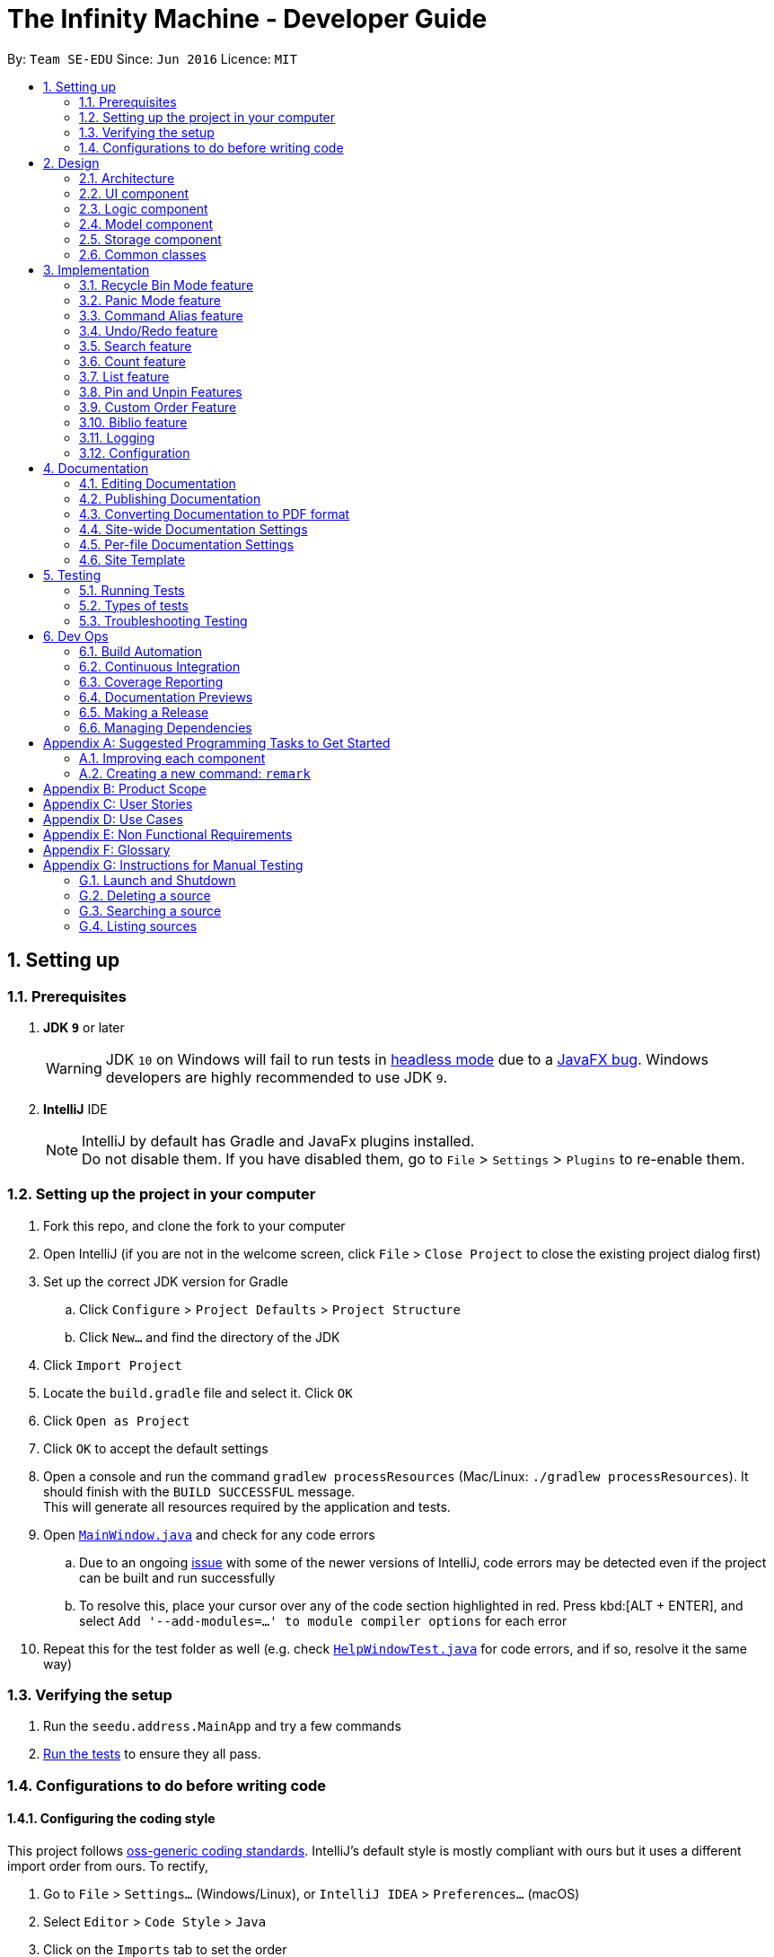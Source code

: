 = The Infinity Machine - Developer Guide
:site-section: DeveloperGuide
:toc:
:toc-title:
:toc-placement: preamble
:sectnums:
:imagesDir: images
:stylesDir: stylesheets
:xrefstyle: full
ifdef::env-github[]
:tip-caption: :bulb:
:note-caption: :information_source:
:warning-caption: :warning:
:experimental:
endif::[]
:repoURL: https://github.com/se-edu/addressbook-level4/tree/master

By: `Team SE-EDU`      Since: `Jun 2016`      Licence: `MIT`

== Setting up

=== Prerequisites

. *JDK `9`* or later
+
[WARNING]
JDK `10` on Windows will fail to run tests in <<UsingGradle#Running-Tests, headless mode>> due to a https://github.com/javafxports/openjdk-jfx/issues/66[JavaFX bug].
Windows developers are highly recommended to use JDK `9`.

. *IntelliJ* IDE
+
[NOTE]
IntelliJ by default has Gradle and JavaFx plugins installed. +
Do not disable them. If you have disabled them, go to `File` > `Settings` > `Plugins` to re-enable them.


=== Setting up the project in your computer

. Fork this repo, and clone the fork to your computer
. Open IntelliJ (if you are not in the welcome screen, click `File` > `Close Project` to close the existing project dialog first)
. Set up the correct JDK version for Gradle
.. Click `Configure` > `Project Defaults` > `Project Structure`
.. Click `New...` and find the directory of the JDK
. Click `Import Project`
. Locate the `build.gradle` file and select it. Click `OK`
. Click `Open as Project`
. Click `OK` to accept the default settings
. Open a console and run the command `gradlew processResources` (Mac/Linux: `./gradlew processResources`). It should finish with the `BUILD SUCCESSFUL` message. +
This will generate all resources required by the application and tests.
. Open link:{repoURL}/src/main/java/seedu/address/ui/MainWindow.java[`MainWindow.java`] and check for any code errors
.. Due to an ongoing https://youtrack.jetbrains.com/issue/IDEA-189060[issue] with some of the newer versions of IntelliJ, code errors may be detected even if the project can be built and run successfully
.. To resolve this, place your cursor over any of the code section highlighted in red. Press kbd:[ALT + ENTER], and select `Add '--add-modules=...' to module compiler options` for each error
. Repeat this for the test folder as well (e.g. check link:{repoURL}/src/test/java/seedu/address/ui/HelpWindowTest.java[`HelpWindowTest.java`] for code errors, and if so, resolve it the same way)

=== Verifying the setup

. Run the `seedu.address.MainApp` and try a few commands
. <<Testing,Run the tests>> to ensure they all pass.

=== Configurations to do before writing code

==== Configuring the coding style

This project follows https://github.com/oss-generic/process/blob/master/docs/CodingStandards.adoc[oss-generic coding standards]. IntelliJ's default style is mostly compliant with ours but it uses a different import order from ours. To rectify,

. Go to `File` > `Settings...` (Windows/Linux), or `IntelliJ IDEA` > `Preferences...` (macOS)
. Select `Editor` > `Code Style` > `Java`
. Click on the `Imports` tab to set the order

* For `Class count to use import with '\*'` and `Names count to use static import with '*'`: Set to `999` to prevent IntelliJ from contracting the import statements
* For `Import Layout`: The order is `import static all other imports`, `import java.\*`, `import javax.*`, `import org.\*`, `import com.*`, `import all other imports`. Add a `<blank line>` between each `import`

Optionally, you can follow the <<UsingCheckstyle#, UsingCheckstyle.adoc>> document to configure Intellij to check style-compliance as you write code.

==== Updating documentation to match your fork

After forking the repo, the documentation will still have the SE-EDU branding and refer to the `se-edu/addressbook-level4` repo.

If you plan to develop this fork as a separate product (i.e. instead of contributing to `se-edu/addressbook-level4`), you should do the following:

. Configure the <<Docs-SiteWideDocSettings, site-wide documentation settings>> in link:{repoURL}/build.gradle[`build.gradle`], such as the `site-name`, to suit your own project.

. Replace the URL in the attribute `repoURL` in link:{repoURL}/docs/DeveloperGuide.adoc[`DeveloperGuide.adoc`] and link:{repoURL}/docs/UserGuide.adoc[`UserGuide.adoc`] with the URL of your fork.

==== Setting up CI

Set up Travis to perform Continuous Integration (CI) for your fork. See <<UsingTravis#, UsingTravis.adoc>> to learn how to set it up.

After setting up Travis, you can optionally set up coverage reporting for your team fork (see <<UsingCoveralls#, UsingCoveralls.adoc>>).

[NOTE]
Coverage reporting could be useful for a team repository that hosts the final version but it is not that useful for your personal fork.

Optionally, you can set up AppVeyor as a second CI (see <<UsingAppVeyor#, UsingAppVeyor.adoc>>).

[NOTE]
Having both Travis and AppVeyor ensures your App works on both Unix-based platforms and Windows-based platforms (Travis is Unix-based and AppVeyor is Windows-based)

==== Getting started with coding

When you are ready to start coding,

1. Get some sense of the overall design by reading <<Design-Architecture>>.
2. Take a look at <<GetStartedProgramming>>.

== Design

[[Design-Architecture]]
=== Architecture

.Architecture Diagram
image::Architecture.png[width="600"]

The *_Architecture Diagram_* given above explains the high-level design of the App. Given below is a quick overview of each component.

[TIP]
The `.pptx` files used to create diagrams in this document can be found in the link:{repoURL}/docs/diagrams/[diagrams] folder.
To update a diagram, modify the diagram in the pptx file, select the objects of the diagram, and choose `Save as picture`.

`Main` has only one class called link:{repoURL}/src/main/java/seedu/address/MainApp.java[`MainApp`]. It is responsible for,

* At app launch: Initializes the components in the correct sequence, and connects them up with each other.
* At shut down: Shuts down the components and invokes cleanup method where necessary.

<<Design-Commons,*`Commons`*>> represents a collection of classes used by multiple other components.
The following class plays an important role at the architecture level:

* `LogsCenter` : Used by many classes to write log messages to the App's log file.

The rest of the App consists of four components.

* <<Design-Ui,*`UI`*>>: The UI of the App.
* <<Design-Logic,*`Logic`*>>: The command executor.
* <<Design-Model,*`Model`*>>: Holds the data of the App in-memory.
* <<Design-Storage,*`Storage`*>>: Reads data from, and writes data to, the hard disk.

Each of the four components

* Defines its _API_ in an `interface` with the same name as the Component.
* Exposes its functionality using a `{Component Name}Manager` class.

For example, the `Logic` component (see the class diagram given below) defines it's API in the `Logic.java` interface and exposes its functionality using the `LogicManager.java` class.

.Class Diagram of the Logic Component
image::LogicClassDiagram.png[width="800"]

[discrete]
==== How the architecture components interact with each other

The _Sequence Diagram_ below shows how the components interact with each other for the scenario where the user issues the command `delete 1`.

.Component interactions for `delete 1` command
image::SDforDeletePerson.png[width="800"]

The sections below give more details of each component.

[[Design-Ui]]
=== UI component

.Structure of the UI Component
image::UiClassDiagram.png[width="800"]

*API* : link:{repoURL}/src/main/java/seedu/address/ui/Ui.java[`Ui.java`]

The UI consists of a `MainWindow` that is made up of parts e.g.`CommandBox`, `ResultDisplay`, `SourceListPanel`, `StatusBarFooter`, `BrowserPanel` etc.
All these, including the `MainWindow`, inherit from the abstract `UiPart` class.

The `UI` component uses JavaFx UI framework. The layout of these UI parts are defined in matching `.fxml` files that are in the `src/main/resources/view` folder. For example, the layout of the link:{repoURL}/src/main/java/seedu/address/ui/MainWindow.java[`MainWindow`] is specified in link:{repoURL}/src/main/resources/view/MainWindow.fxml[`MainWindow.fxml`]

The `UI` component,

* Executes user commands using the `Logic` component.
* Listens for changes to `Model` data so that the UI can be updated with the modified data.

[[Design-Logic]]
=== Logic component

[[fig-LogicClassDiagram]]
.Structure of the Logic Component
image::LogicClassDiagram.png[width="800"]

*API* :
link:{repoURL}/src/main/java/seedu/address/logic/Logic.java[`Logic.java`]

.  `Logic` uses the `SourceManagerParser` class to parse the user command.
.  This results in a `Command` object which is executed by the `LogicManager`.
.  The command execution can affect the `Model` (e.g. adding a person).
.  The result of the command execution is encapsulated as a `CommandResult` object which is passed back to the `Ui`.
.  In addition, the `CommandResult` object can also instruct the `Ui` to perform certain actions, such as displaying help to the user.

Given below is the Sequence Diagram for interactions within the `Logic` component for the `execute("delete 1")` API call.

.Interactions Inside the Logic Component for the `delete 1` Command
image::DeletePersonSdForLogic.png[width="800"]

[[Design-Model]]
=== Model component

.Structure of the Model Component
image::ModelClassDiagram.png[width="800"]

*API* : link:{repoURL}/src/main/java/seedu/address/model/Model.java[`Model.java`]

The `Model`,

* stores a `UserPref` object that represents the user's preferences.
* stores the Source Manager data.
* exposes an unmodifiable `ObservableList<Person>` that can be 'observed' e.g. the UI can be bound to this list so that the UI automatically updates when the data in the list change.
* does not depend on any of the other three components.

[NOTE]
As a more OOP model, we can store a `Tag` list in `Address Book`, which `Person` can reference. This would allow `Address Book` to only require one `Tag` object per unique `Tag`, instead of each `Person` needing their own `Tag` object. An example of how such a model may look like is given below. +
 +
image:ModelClassBetterOopDiagram.png[width="800"]

[[Design-Storage]]
=== Storage component

.Structure of the Storage Component
image::StorageClassDiagram.png[width="800"]

*API* : link:{repoURL}/src/main/java/seedu/address/storage/Storage.java[`Storage.java`]

The `Storage` component,

* can save `UserPref` objects in json format and read it back.
* can save the Source Manager data in json format and read it back.

[[Design-Commons]]
=== Common classes

Classes used by multiple components are in the `seedu.address.commons` package.

== Implementation

This section describes some noteworthy details on how certain features are implemented.

// tag::recyclebin[]
=== Recycle Bin Mode feature
The recycle bin mode allows users to access and manage the research data that they previously deleted.

Users may do one of the following:
1. Restore a previously delete source
2. Permanently delete a source from the recycle bin
3. Clear all sources from the recycle bin
4. Undo and Redo any action in the recycle bin mode
5. Exit the recycle bin and return to the source manager mode

==== Overview
The restore feature is facilitated by `Infinity Machine`. It extends `Infinity Machine` with a recycle bin feature, allowing user to delete and restore source from a persistent deleted sources list.
The Recycle Bin was extended from interactions with the delete command. Our rationale to create an entire mode is so that users can safely delete sources
and have a place to access and retrieve them even after exiting the application accidentally or intentionally. Previously, this feature was implemented seperatedly
as a restore and delete feature in the source manager however, after testing it, it proved to be very messy and confusing for our users if they did not had a mode that
specifically allows them to interact with the deleted sources.

==== Implementation

===== Logic Component
* In the Recycle bin, a `RecycleBinParser` was created which is a now child of `SourceManagerParser` in the logic component.
Through the separation of different commands to different parsers, it allows us to enable or disable certain commands for Source Manager mode or
Recycle Bin mode which helps to increase the usability of our application.
* A listener has also been added in the `LogicManager` so that operations regarding the Recycle Bin can be detected accordingly.

===== Model Component
* In the Model Component, a `ParserMode` enum class was added which consists of two different modes `RECYCLE_BIN` and `SOURCE_MANAGER`.
* A `DeletedSources` class which implements a `ReadonlyDeletedSources` class and is extended by `VersionedDeletedSources` is created. This class contains operations that allow commands to interact
with the model such as adding a deleted source to `deletedsources.json` data folder, deleting a source from the json file mentioned and committing any
changes to the DeletedSources state to name a few.
* The file path for the deletedsource.json data file was also added to the UserPrefs class in order to save the file path of the recycle bin database.

===== Storage Component
* A `JsonDeletedSourcesStorage` class was created so that Recycle Bin operations can interact with the `deletedsources.json` data storage.
It consists of reading and writing operations implemented to manage the adding, updating and removing of json data.
* A `JsonSerializableDeletedSources` is also created as is it necessary in assisting the generation of sources structured in Json data format.

==== Operation

image::RecycleBinSequenceDiagram.png[width="800"]

This sequence diagram shows what happens when a source is deleted pertaining to the recycle bin.

Given below is an example usage scenario and how the recycle bin mode behaves at each step when a user deletes and restores a source.

Step 1. The user launches the application for the first time. The `Infinity Machine` will be initialized with the initial source database state, by default listing all the sources
in an indexed fashion, with all details and in order of their addition.

Step 2. The user executes `delete 1` command and only one entry, the first one, is deleted.

Step 3. The user executes `recycle-bin` command and the `Infinity Machine` switches from the Source Manager mode to the Recycle Bin mode.
A list of sources that was previously deleted in the Recycle Bin is shown.

Step 4. The user executes `restore 1` and only one entry will be deleted, which is the source recently deleted in the Source Manager mode.

Step 5. The user executes `exit-bin` and only switches the Source Manager mode.

[NOTE]
`restore` alone, without any arguments, will result in error. See `restore` command for enumerating all database entries.

==== Design Considerations

* **Alternative 1 :** Using a simple read and write class in the storage.
** Pros: Easy to implement.
** Cons: May have performance issues in terms of time usage as well as limited usability in terms of operations.

* **Alternative 2 (current choice):** Using a full DeletedSource interaction structure
** Pros: High usability and little to none performance issues.
** Cons: Highly complex structure and since implementation touches on many components of the application there is a high chance of breaking other components or commands.

==== Additional Considerations
* **Deleting a source from the Source Manager mode that already exists in the Recycle Bin mode:**
Previously this issue caused a bug. When the user tried to delete a source from the Source Manager mode that already exists in the Recycle Bin mode.
To guard against this, we deleted the source that the user is trying to delete from the source manager permanently if it already exists in the Recycle Bin
so that it will not cause any conflicts this is one of the many solutions available and we chose it because this was the most efficient and logic solution to implement.
* **Restoring a source from the Recycle Bin mode that already exists in the Source Manager mode:**
We also considered this case as it may also cause conflicts and resolved it by displaying an advising error message that the source that the user is trying to restore already exists
in the Source Manager. This is a better solution in this case compared to deleting it permanently as the user may want to do additional changes to this source.

// end::recyclebin[]

// tag::panic[]
=== Panic Mode feature
The panic mode feature allows the user to temporarily hide user data and replace it with dummy data.

==== Overview
The user's original data is replaced by dummy data for the duration that panic mode is enabled.
Enabling panic mode can be thought of as "stashing" the user's data temporarily in memory.
This is reflected both on-screen and on-disk.
On the screen, the list of sources is replaced by an empty dummy list.
On disk, the contents of the JSON file storing the user's sources is replaced by dummy content that tracks and reflects the dummy data.

==== Implementation
This is implemented by "swapping" the source manager with an empty dummy source manager.
This "swap" is carried out by storing the original source manager in a private variable `sourceManagerBackup`, and then resetting the original source manager with a new empty source manager instance.
We also set the boolean variable `panicMode = true`.

When the user disables panic mode, we restore the original source manager, and reset `panicMode = false`.

==== Elaboration
We use a boolean variable `panicMode` to keep track of whether panic mode has been activated.
This is to guard against the scenario of entering panic mode while already in panic mode, which results in permanent data loss.

This is because when panic mode is activated, we store the original source manager in the private variable `sourceManagerBackup`, and reset the original source manager, as described above.

Therefore, should panic mode be activated while already in panic mode, `sourceManagerBackup` will now store the dummy source manager, and the original source manager will be deallocated and eventually purged from memory by Java's garbage collector.

Since the JSON file on disk automatically tracks the source manager through the observer pattern, it automatically updates to track and reflect the data in the dummy source manager.
// end::panic[]

// tag::alias[]
=== Command Alias feature
The command alias feature allows users to use shorthand commands to rapidly "get things done", for instance using `a` instead of `add`, or `c` instead of `count`.

Users may do one of the following:

1. Add a new alias
2. Remove an existing alias
3. List all aliases
4. Clear all aliases

In designing and implementing this feature, the overarching principle is to maximize transparency and compatibility.
This means that it should be transparent to future developers/maintainers (they should not need to understand how this feature works, or be subject to any design constraints).
It should also be backwards-compatible with existing commands (existing code should not be modified).
This allows for maximum extensibility and maintainability.

==== Overview

This feature is backed by an in-memory database implemented as a Java `HashMap<String, String>`.
A HashMap is chosen for the following reasons:

* Adding and removing an alias is straightforward (using Java HashMap API) and efficient (`O(1)` time)
* Checking whether an alias exists (membership) is efficient (`O(1)` time)
* HashMaps naturally facilitate the process of associating a key-value pair

*Alternative*: No reasonable alternative implementations exist.
For instance, using a Java `ArrayList` adds additional code complexity, as there needs to be a way of associating a key with a value.
For instance, we could create an `ArrayList<AliasWrapper>`, where `AliasWrapper` is a wrapper class to associate 2 strings.
However, that is inelegant and inefficient, as opposed to a `HashMap` solution.
Furthermore, checking for membership in an `ArrayList` is an `O(N)` operation in an unsorted list, or `O(log(N))` in a sorted list.

image::AliasManagerClassDiagram.png[width="800"]

==== Aliasing feature: implementation
Meta-commands are not implemented as regular commands.
Regular commands inherit `Command`, and operate on the model (their main method is `public CommandResult execute(Model model, CommandHistory history) throws CommandException {}`).
On the other hand, meta-commands operate on an AliasManager object.
Therefore, it is desirable to draw a distinction between regular commands and meta-commands throughout the codebase.

To implement aliasing, we first create an AliasManager interface to practice design by contract.
AliasManager is command-agnostic.
It operates through its API (specified in the interface), and is not concerned with the choice of meta-commands (e.g. `alias-rm` vs `alias-remove`).
We also created a class ConcreteAliasManager to implement the AliasManager interface.

As for SourceManagerParser, we created an alternative constructor to accept an AliasManager object to support dependency injection.
Otherwise, the default constructor instantiates ConcreteAliasManager.

[NOTE]
We chose to create the AliasManager interface to decouple SourceManagerParser and ConcreteAliasManager.
In normal operation, we would always use ConcreteAliasManager.
However, working through an interface (and implementing an alternative constructor) provides the flexibility to swap out ConcreteAliasManager for an alternative AliasManager implementation, such as a stub, for unit testing. This improves testability, maintainability, and extensibility.

To implement the meta-commands, we create an abstract superclass `AliasMetaCommandParser` that implements `Parser<DummyCommand>`.
This serves as an alternative class of command parsers (for meta-commands), in contrast to the regular ones which are of the type `Parser<? extends Command>`.
(As mentioned above,  meta-commands are fundamentally different from regular commands, and it is desirable to maintain this distinction.)
The key difference between the two is that an AliasMetaCommandParser has a field storing a reference to the AliasManager object which it requires to interact with (e.g. when adding/removing an alias).

[NOTE]
Parsers are expected to return a Command object which SourceManagerParser returns in its `parseCommand(String userInput)` method.
Typically, a Command object operates on the Model (e.g. AddCommand calls `model.addSource()`).
However, meta-commands operate on the AliasManager, and not the model.
Therefore, for this purpose, we created a class `DummyCommand` which nominally extends `Command`, but actually does nothing except return a CommandResult object to display feedback to the user. This promotes transparency and compatibility.

Finally, we create a `CommandValidator` interface.
AliasManager uses the CommandValidator for two purposes:

1. Validate a command before registering an alias to it
2. Ensure that a command isn't designated as an un-aliasable command

We chose this implementation and design pattern for several reasons:

1. By designating an object as a CommandValidator, we are able to avoid hardcoding the list of valid and un-aliasable commands into AliasManager.
This makes for a more reusable component and improves testability and maintainability. It also embodies the Open-Closed Principle.

2. Typically, the SourceManagerParser (which by definition should know about the various valid commands) is the designated CommandValidator.
However, the SourceManagerParser also has an association with the AliasManager.
By creating an interface, we avoid a situation of circular dependency whereby both components are tightly coupled to each other.

==== Aliasing feature: operation
===== Meta-commands
When a meta-command is detected to have been entered, SourceManagerParser delegates it to the appropriate AliasMetaCommandParser to handle.
For instance, `alias FOO BAR` is delegated to the AliasAddMetaCommandParser (a concrete subclass of AliasMetaCommandParser) with the arguments "FOO BAR".
The appropriate AliasMetaCommandParser parses the arguments and returns a DummyCommand response object.

The following sequence diagram illustrates the operation of the "add alias" meta-command (assuming that valid user input is provided).

image::AliasManagerMetaCommandSequenceDiagram.png[width="800"]

[NOTE]

This delegation design pattern is chosen for 2 reasons:
Firstly, it hides complexity in SourceManagerParser by abstracting the logic of interacting with AliasManager away.
This makes SourceManagerParser more readable, declarative, and maintainable.
This also allows us to practice the Single Responsibility Principle and Single Layer of Abstraction Principle, among others.
Secondly, it improves testability by facilitating unit testing of smaller blocks of logic, rather than a single giant block.

If user input is valid, the AliasMetaCommandParser, which stores a reference to the AliasManager object, operates on it through the AliasManager API.

===== Aliases
In normal operation, when the user enters an alias, SourceManagerParser parses the user input to extract the "command word".
It checks whether the "command word" is a pre-existing alias using AliasManager's `isAlias()` method.
If so, it fetches the original command that the alias is associated to using AliasManager's `getCommand()` method.

Finally, SourceManagerParser recursively calls itself once using the original command retrieved from AliasManager to execute the original command that the alias is associated with.

This sequence diagram provides a high-level overview of this operation. Finer-level details have been omitted.

image::AliasManagerSequenceDiagram.png[width="800"]

[NOTE]
AliasManager doesn't allow the aliasing of invalid commands, nor the aliasing of an alias.
This is to guard against the risk of an infinite loop, e.g. where `alias1` is the alias of `alias2`, which is the alias of `alias1`.
With the current implementation, we can be assured that the recursion depth is at most 2.

==== Persistence feature: implementation
The usefulness of aliases would be significantly diminished if they do not persist between sessions.
Therefore, we want aliases to be stored on disk and automatically loaded in future sessions on application startup.

To accomplish this, we create an `AliasStorage` interface, and an implementing class `ConcreteAliasStorage`.
We also modify ConcreteAliasManager to accept an AliasStorage object during its instantiation.
To facilitate unit testing, we allow a `null` AliasStorage object which disables data persistence.

[NOTE]
The motivations for this design pattern is similar to the discussion above for creating the AliasManager interface.
Essentially, we want to decouple components as much as possible, support dependency injection, and improve testability and maintainability.

ConcreteAliasStorage is responsible for reading/writing from/to disk,
and therefore converting the in-memory database (HashMap object) of aliases into/from an encoded representation.
When AliasManager's aliases database is mutated (i.e. create or remove alias), it calls ConcreteAliasStorage's `saveAliases()` method.

[NOTE]
**Alternative:** A more elegant implementation would be to apply the observer pattern,
with the observer observing the aliases HashMap database, and calling `saveAliases()` when it is mutated.
However, given the simplicity of AliasManager, we believe that applying the observer pattern will result in unnecessary overhead,
with minimal (or no) tangible benefits.

Within ConcreteAliasStorage, its `saveAliases()` method encodes aliases and commands into a string,
in the following format: `alias1:command1;alias2:command2;alias3:command3`.
Conversely, `readAliases()` parses this string and reconstructs the aliases HashMap database.

[NOTE]

**Alternative:** We opted to use our own very simple encoding scheme instead of JSON.
JSON is more suited for "document-like" objects with different properties, some of which are possibly nested multiple layers.
However, in our case, we only have a series of key:value pairs, in a predictable form, with no nesting.
Therefore, we thought that a simple semicolon-separated key:value pair encoding scheme would suffice.
// end::alias[]

// tag::undoredo[]
=== Undo/Redo feature
==== Current Implementation

The undo/redo mechanism is facilitated by `VersionedSourceManager`.
It extends `SourceManager` with an undo/redo history, stored internally as an `sourceManagerStateList` and `currentStatePointer`.
Additionally, it implements the following operations:

* `VersionedSourceManager#commit()` -- Saves the current source manager state in its history.
* `VersionedSourceManager#undo()` -- Restores the previous source manager state from its history.
* `VersionedSourceManager#redo()` -- Restores a previously undone source manager state from its history.

These operations are exposed in the `Model` interface as `Model#commitSourceManager()`, `Model#undoSourceManager()` and `Model#redoSourceManager()` respectively.

Given below is an example usage scenario and how the undo/redo mechanism behaves at each step.

Step 1. The user launches the application for the first time. The `VersionedSourceManager` will be initialized with the initial source manager state, and the `currentStatePointer` pointing to that single source manager state.

image::UndoRedoStartingStateListDiagram.png[width="800"]

Step 2. The user executes `delete 5` command to delete the 5th source in the source manager. The `delete` command calls `Model#commitSourceManager()`, causing the modified state of the source manager after the `delete 5` command executes to be saved in the `sourceManagerStateList`, and the `currentStatePointer` is shifted to the newly inserted source manager state.

image::UndoRedoNewCommand1StateListDiagram.png[width="800"]

Step 3. The user executes `add i/algorithm ...` to add a new source. The `add` command also calls `Model#commitSourceManager()`, causing another modified source manager state to be saved into the `sourceManagerStateList`.

image::UndoRedoNewCommand2StateListDiagram.png[width="800"]

[NOTE]
If a command fails its execution, it will not call `Model#commitSourceManager()`, so the source manager state will not be saved into the `sourceManagerStateList`.

Step 4. The user now decides that adding the source was a mistake, and decides to undo that action by executing the `undo` command. The `undo` command will call `Model#undoSourceManager()`, which will shift the `currentStatePointer` once to the left, pointing it to the previous source manager state, and restores the source manager to that state.

image::UndoRedoExecuteUndoStateListDiagram.png[width="800"]

[NOTE]
If the `currentStatePointer` is at index 0, pointing to the initial source manager state, then there are no previous source manager states to restore. The `undo` command uses `Model#canUndoSourceManager()` to check if this is the case. If so, it will return an error to the user rather than attempting to perform the undo.

The following sequence diagram shows how the undo operation works:

image::UndoRedoSequenceDiagram.png[width="800"]

The `redo` command does the opposite -- it calls `Model#redoSourceManager()`, which shifts the `currentStatePointer` once to the right, pointing to the previously undone state, and restores the source manager to that state.

[NOTE]
If the `currentStatePointer` is at index `sourceManagerStateList.size() - 1`, pointing to the latest source manager state, then there are no undone source manager states to restore. The `redo` command uses `Model#canRedoSourceManager()` to check if this is the case. If so, it will return an error to the user rather than attempting to perform the redo.

Step 5. The user then decides to execute the command `list`. Commands that do not modify the source manager, such as `list`, will usually not call `Model#commitSourceManager()`, `Model#undoSourceManager()` or `Model#redoSourceManager()`. Thus, the `sourceManagerStateList` remains unchanged.

image::UndoRedoNewCommand3StateListDiagram.png[width="800"]

Step 6. The user executes `clear`, which calls `Model#commitSourceManager()`. Since the `currentStatePointer` is not pointing at the end of the `sourceManagerStateList`, all address book states after the `currentStatePointer` will be purged. We designed it this way because it no longer makes sense to redo the `add i/algorithm ...` command. This is the behavior that most modern desktop applications follow.

image::UndoRedoNewCommand4StateListDiagram.png[width="800"]

The following activity diagram summarizes what happens when a user executes a new command:

image::UndoRedoActivityDiagram.png[width="650"]

==== Design Considerations

===== Aspect: How undo & redo executes

* **Alternative 1 (current choice):** Saves the entire source manager.
** Pros: Easy to implement.
** Cons: May have performance issues in terms of memory usage.
* **Alternative 2:** Individual command knows how to undo/redo by itself.
** Pros: Will use less memory (e.g. for `delete`, just save the source being deleted).
** Cons: We must ensure that the implementation of each individual command are correct.

===== Aspect: Data structure to support the undo/redo commands

* **Alternative 1 (current choice):** Use a list to store the history of source manager states.
** Pros: Easy for new Computer Science student undergraduates to understand, who are likely to be the new incoming developers of our project.
** Cons: Logic is duplicated twice. For example, when a new command is executed, we must remember to update both `HistoryManager` and `VersionedSourceManager`.
* **Alternative 2:** Use `HistoryManager` for undo/redo
** Pros: We do not need to maintain a separate list, and just reuse what is already in the codebase.
** Cons: Requires dealing with commands that have already been undone: We must remember to skip these commands. Violates Single Responsibility Principle and Separation of Concerns as `HistoryManager` now needs to do two different things.
// end::undoredo[]

// tag::search[]
=== Search feature
==== Current Implementation
Format: `search [n/TITLE] [y/TYPE] [d/DETAILS] [t/TAG] [t/TAG]...`

The search feature is facilitated by `Infinity Machine`.
It extends `Infinity Machine` with an find feature, allowing user to search through source entries by the title, type, detail and/or tags, with substring matching.

This search function now has an added functionality of being able to take in multiple
arguments of the type of source fields [i.e. title, type, detail and tags], and search for sources based on that.
It searches in conjunction using multiple fields including title, type, detail and tag(s) input by the user,
listing only those sources that satisfy all the input constraints of the matching fields, with all there corresponding field values.

Another addition to its functionality is that this search feature is enabled with substring matching as against exact field matching.
This renders this feature more powerful as the user may not always be able to remember exactly the title or tag of the source.
It's major usage is in the fact that the user will store the bulk of their data in the details field, and it is unintuitive to have them
list the entire contents of the source in order to match and search it. Thus now, the user is only required to `search` using
as many consecutive words they are able to recall to narrow the listings.

How it works is, it allows the user to search through all the entries in the database through various fields at a time, and display
source entries that satisfy all of the entered tags in conjunction, by checking if the source value contains these parameters.
It allows compound searches to be made, allowing user to narrow down their search, hence helping in efficient retrieval
of the sources, and making working on the database more efficient.

Lastly, the search is able to find string matches with minor typing errors in the spelling. This feature renders the search more
powerful by accommodating any minor typing error user may make when keying in their search argument. This includes minor flips of two characters
or a missing character or few extra characters etc. The implementation current accounts for less than 5 character swaps needed to transform between the strings.

[NOTE]
Auto-correction feature only works when entire field value is entered and not for substring matching.

i.e. misspelling a single word in the title will not be caught unless the entire title is entered, then the
user entry will be matched against the entire title to see if there are less than 5 corrections needed to transform
between the two strings.

However, it may seem that such an additional renders the search feature a bit too general, thus making the search output space
broadened by including more sources that would have otherwise been ignored. But, one may see this as an advantage as:

1. Obviously, this is targeted at accounting for the slightest chance that the user may have made a typo.
2. If not, this feature at the very least shows user _'similar'_ or _'other related'_ entries that may be useful in their
research project as they search for a particular entry. This can help in giving user more ideas about related sources in the same field.

This distance is know as the Levenshtein distance or the edit distance,
after the Russian scientist Vladimir Levenshtein who devised the algorithm in 1965. This algorithm is used to determine how different
two strings are from each other by outputing the integer number of transformations (insertions, deletions and substitutions) needed to transform
one string to the other.

The algorithm implementation for this section of the code was inspired from https://www.baeldung.com/java-levenshtein-distance[Baeldung].

[NOTE]
If any seemingly unwanted results are displayed after a search command is executed, it should not be seen as a bug and this is
the intended behaviour because of the reasons and rationale explained above. Rest assured, the intended results will never be missed out.

Additionally, it uses:

* `SourceContainsKeywordsPredicate.java` -- Here, the logic of running through all the respective fields of all the sources and matching it with the user inputs
(trimmed by space, case insensitive and take as substring) is implemented. It is split by the CLI prefixes and implements conjunction logic, by only returning `true`
for those sources that satisfy all the constraints, i.e. have all the fields matching as entered by the user, where matching is checked by if the string
contains the keywords entered by the user (case insensitive).
* `checkAllEmpty` -- method inside SourceContainsKeywordsPredicate which checks if all the entries of all the tags is empty, and returns true thus showing all sources.
* `levenshtienDist` -- returns the number of swaps needed to transform one string to the other
* `checkLevenshtienSimilarity` -- returns true if the number of swaps needed, as returned by `levenshtienDist` above is less than the
`LEVENSHTIEN_DISTANCE_CONSTANT` below
* `LEVENSHTIEN_DISTANCE_CONSTANT` -- a positive integer which determines the number of swaps a string can have for it to pass the similarity test
as per the `checkLevenshtienSimilarity` method. Currently set to 5, thus if less than 5 swaps are needed to convert between the user entered string and the entire string value fo the source field.

Given below is a sequence diagram representation of the search command of the Infinity Machine:

image::SearchCommandSequenceDiagram.png[width="800"]

This feature improves the product significantly because a user can now search an entry with a particular title AND a particular type and so on.
Not only that, the user can now just input whatever they are able to recall and the `search` returns all super strings instead of
carrying out an exact matching.
It helps user greatly narrow down their search should they be looking for a specific source entry with particular values,
instead of cluttering the screen with all those sources with share the same title as the one the user searches using the command.
It renders the search more powerful by resulting all super-strings should the user have meant something else or to prompt them about other similar
source entries containing what they are looking for.
It also allows user to search sources based on other fields and not just title, such as type, tags and details, and even their
logical combination.

Given below is an example usage scenario and how the search mechanism behaves at each step.

Step 1. The user launches the application for the first time. The `Infinity Machine` will be initialized with the initial source database state, by default listing all the sources
in an indexed fashion, with all details and in order of their addition.

Step 2. The user executes `search i/algorithms` command and only those sources that have their title as `algorithms` are displayed.

Step 3. The user executes `search i/homework y/website` and only those entries are listed that have both their title as `homeowork` and type as `website`.

Step 4. The user executes `search t/CS` and all those sources that have any of their tags having 'CS' in it listed, including `CS2030`, `CS2040` and `CS2103`

[NOTE]
`search` alone, without any arguments, will result in error. However search with empty CLI tags will output all sources. Thus, a shortcut
to display all sources is to search `search i/` and a source with *any* title will be displayed.

Step 5. The user executes `search i/algorihtm` as a typing error, the command still displays all those sources that have their title as
`algorithms` or other related words exactly [not contains].

Step 6. The user executes `search d/training an intelligent agent t/CS2039`, the search displays all sources with
having the exact sentence 'training an intelligent agent' or any of its related similar strings in it's body, and those with
tag 'CS2039' or any of the related modules such as 'CS2030', 'CS2040'.

==== Design Considerations

===== Aspect: How search executes

* **Alternative 1 (current choice):** Runs through all entries and matches the arguments, field by field, and uing `&&` operation
to combine the results.
** Pros: Easy to implement as exact String matching can be done in Java using streams and `StringUtil.containsWordIgnoreCase(str1, str2)`.
** Cons: May have performance issues in terms of time usage.

===== Aspect: Data structure to support the undo/redo commands

* **Alternative 1 (current choice):** Using streams and StringUtil functions.
** Pros: Easy for new Computer Science student undergraduates to understand, who are likely to be the new incoming developers of our project.
** Cons: May not be the most efficient implementation.
// end::search[]

=== Count feature
==== Current Implementation

The count command is facilitated by `Infinity Machine`.
It extends `Infinity Machine with a count functionality calculating the total number of sources retrieved from the database.`
Additionally, it uses:

* `FilteredSourceList` --

Given below is an example usage scenario and how the count mechanism behaves at each step.

Step 1. The user launches the application for the first time. The `Infinity Machine` will be initialized with the initial source database state, by default listing all the sources
in an indexed fashion, with all details and in order of their addition.

Step 2. The user executes `count` command. All entries retrieved using the command entered will be counted.

[NOTE]
`list` does not take any arguments. If given, it will ignore it.

Step 3. The user executes a 'search' command to search for all entries matching a certain keyword.

Step 4. The user executes `count` command again. The count of the total number of entries retrieved through the `search`
command will be returned.

Alternative: It can be implemented in the Model and ModelManager instead of directly in the execute command however, this is an inefficient implementation and thus
is not used.

// tag::list[]
=== List feature
==== Current Implementation

The list command is facilitated by `Infinity Machine`.
It extends `Infinity Machine` with a list functionality, enumerating all or a specific number of
entries in the source database and their all their details, in the order of their addition, or custom order
as may be supported by the application.

The four main formats and their usages are described below:

===== 1. list: (no arguments)
When no arguments are passed to `list`, it works same way as in the original AB4 logic, listing *all* the sources in the entire database with all their title, type, author, detail and tag values.
The sources are unfiltered and listed in entirety, with indexes 1, 2.. so on.

Example: `list` +
Lists all the sources indexed from 1 onwards with all their details.

===== 2. list N: (one positive argument)
When one positive integer is passed to `list`, it lists the first N sources from the top, again listing all their title, type, author, detail and tag values.
Top N sources are listed with respect to the original source database list with indexes 1, 2 ... till N.
The number N must be a positive, non-zero number for the command logic to work. A negative N alludes to the 3rd case below.

Example: `list 5` +
Lists top 5 sources from the entire database indexed from 1, 2 .. 5 with all their details.

===== 3. list -N: (one negative argument)
When one negative integer is passed to `list`, it lists the last N resources from the top or first N sources from the bottom, again listing all their title, type, author, detail and tag values.
Bottom N sources are listed with respect to the original source database list with indexes 1, 2 ... till N.
The number after the negative sign but be a non-zero positive number for the command logic to work.

Example: `list -5` +
Lists the last 5 sources from the entire database indexed from 1, 2 .. 5 with all their details.

===== 4. list N M: (two positive arguments)
When two positive integers are passed to `list`, it lists the sources between N and M (included) from the top, again listing all their title, type, author, detail and tag values.
N to M sources are listed with respect to the original source database list with indexes 1, 2 ... till (M-N+1).
For valid functioning of the command, the two numbers passed must be positive and the first number must not be greater than the second number.
I.e. both numbers should be non-zero and the second number can only be same or greater than the first number to produce a valid listing of the sources.

Example: `list 6 9` +
Lists the 4 sources from index 6 to 9 from the entire database list, indexed from 1, 2 .. till 4 with all their details.

Some salient features which affect the command's working are discussed below:

1. An argument passed which more than the current number of sources in the list is reduced to the index of the last source [i.e. the maximum number of sources].
For example, executing `list 100` when the database has only 50 entries will automatically cap its display to 50 instead of throwing an error.
Similarly, for other command formats too, the listing is capped by the total number of sources and the success message is too altered appropriately.

2. Any number of arbitrary spaces between the list command word and its argument is accepted. The `command parser` will look for the valid command word and
when `list command` is called, then the numbers will be plucked out in the right order and the appropriate command format will be executed.
For example, 'list 2 3', ' <n spaces> list <x spaces> 2 <y spaces> 3 <z spaces> ' all commands work in the same, intended fashion for all values of n and z and all
non-zero values of x and y.

3. More than two arguments are ignored and only the first two arguments are evaluated as per the 4th case above.
Thus, `list 2 3 4` and `list 2 3 4 ...` all are executed as `list 2 3` only.

4. This list feature controls how many sources [based on indices passed] are displayed, *with respect to the original source list* only, and not the one
currently being displayed to the user.
Thus, if   `list 2 4` is carried out after `list 7 10` then the list index 2, 3 and 4 of the original list will be outputted and not of this currently displaying list.
Similarly, if a user executes `list 3` post an operation, say search, then the first three sources of the entire databae are shown and *not* the first three sources of the filtered
list of the resulting search operation.

5. Having said (4), the new displayed list of sources after the executing of any list operation will update the internally maintained current list displayed, thus any operation [such as `edit`, `delete`]
which are based on the indexes of the current displaying list will *still function as per normal* after a list command is executed.
For example, after displaying `list 3 5`, if a user executes `delete 1`, it is akin to deleting the 3rd source in the entire list database.

The sequence diagram of the working of the list command is as below:

image::ListCommandSequenceDiagram.png[width="800"]

Motivation for such an enhancement is that one may feel that such act of populating *all* the sources on the GUI may be cluttering the view unnecessarily.
Now, what could be the parameters a user may want to limit the list by? Limiting merely by their field values is akin to search,
which would make the logic redundant. In contrast, the user may want to control the number of sources he wants to view, or be able to limit by some sense
of the time at which it was added.

This could be helpful in:

1. Iteratively examining all the sources by restricting how many are shown at one time. The user may begin with listing `list 10`, then `list 11 20` and so on to analyze
all the source entries 10 at a time.
2. Making more effective use of the GUI display to the user by not unnecessarily enumerating all sources, but rendering it more powerful by allowing the user to control what and how many sources
he wants to see the details of.
3. Enabling a pseudo-filtering by time-of-addition of the sources, something the application logic does not support currently [e.g. TimeAdded field]. This is possible because the list command alway alludes
to the original databse list of all the sources, which are by defaul maintained in the order of their addition [with most recent at the end].

Thus, the new modification to the command changes its format optionally, allowing user to be able to pass either one, two or no parameters
and list only those sources which have their indices falling in the range entered [as covered by the cases above].
This may be intuitively useful when say you want to perform certain operations in this new list of sources that are displayed by their time of addition,
since the sources are by default arranged in descending order of their time of addition.

Example, a user wants to delete all of the sources that were added yesterday. And if 10 entries were added yesterday,
the user could just execute `list 10` to access those entries and then perform a `delete <INDEX>` accordingly.

The original working of the `list` command showing all entries is still intact, when the command is called without any parameter, thus
this modification just appends extra functionality which renders the command more useful and powerful than it was before in AB4.

Additionally, it uses:

* `PREDICATE_SHOW_ALL_SOURCES` -- when the user does not pass an argument to the list command, all sources must be displayed.
This predicate results `true` for every source tested. Also, this filtering mode is internally called before *any* list operation so the
command is able to utilize the entire database list in its filtering logic and not just the one currently displayed.
* `makePredicateForTopN` -- when the user passes a positive argument, only first N sources must be listed.
This method returns a new object of type `Predicate<Source>` that keeps track of the `count` of sources,
evaluating `true` for the first N sources and `false` for all the rest.
* `makePredicateForLastN` -- when the user passes a negative argument, the last N sources must be listed.
This method returns a new object of the type `Predicate<Source>` that keeps track of the `count` of the sources,
evaluating `true` for the las N sources an `false` for all others.
* `makePredicateForXToY` -- when the user passes two positive arguments, the sources between the two indices (included) must be listed.
This method returns a new object of the type `Predicate<Source>` that keeps track of the `count` of the sources,
evaluating `true` for all sources between indices N and M included, and `false` for all others.
* `targetIndex` -- the number N up to which the most recent sources are to be displayed to the user, in both the positive N and negative N case (case 2 and 3).
It is maintained internally. Set to the current size of the database if the value input is more that this current size.
* `fromIndex` -- in the case of two arguments, this is the first index, must be non-zero positive number not greater than the `toIndex` below.
* `toIndex` -- in the case of two arguments, this is the second index, must be non-zero positive number not less than the `fromIndex` above.
* `posFlag` -- internally maintained, passed as `true` for positive single argument N and `false` for negative single argument N.

This feature improves the product significantly because a user can now list only as many item he wants and need not clutter the screen by displaying all.
It helps him to narrow down his search, say should he want to view the N first or last added sources. This ensures more effective retrieval and
operations on the sources, such as following it by index dependent operations such as `edit` and `delete` for instance.

Some points to note:
- This enhancement does not affect existing commands and commands to be added in future.
- It required an in-depth analysis of design alternatives. Especially when it came to adding the ability
for the command to be able to work both with 1 parameter and no parameters.
Some design considerations were
** Using variable arguments: in `parser` method of `ListCommandParser` class, but this would require changing the
Interface `Parser<T>`. This technique did not work for making `ListCommand` objects for the same reason.
** Using method overloading: This did not work for `parser` method because of the interface restrictions, however
this was used in the constructor of `LogicCommand` class, creating two objects depending on whether a `targetIndex` was passed
or not, and whether two indexes where passed or none.
** Using args.length(): Ultimately used in `parse` method for a simple check whether an
argument is passed and how many are passed.
- The implementation too was challenging, as the current format of `list` command had to be changed and be prepared to accept and parse optional arguments, with the choice of
 either one or two parameters, ie. implementing overloading functionality
for the list command logic based on whether the number of arguments passed by the user if any.

Given below is an example usage scenario and how the list mechanism behaves.

Step 1. The user launches the application for the first time. The `Infinity Machine` will be initialized with the initial source database state, by default listing all the sources
in an indexed fashion, with all details and in order of their addition.

Step 2. The user executes an `add` command to add another source entry to the database.

Step 3. The user executes `list` command (with no arguments). All the entries in the database are listed again, showing all the details and
in the order of their addition.

Step 4. The user now executes `delete` to delete an entry.

Step 5. The user executes `list` command again. All the updated entries in the database, leaving out the last deleted one,  are listed again, showing all the details and
in the order of their addition.

Step 6. The user now executes `list 2` command. The first 2 entries akin to the previous output are displayed.

Step 7. The user now executes `list 3 5` command. The source entries 3, 4 and 5 are shown, indexed as 1, 2 and 3, with all their details.

Step 8. The user now executes `list 3` command. The first 3 entries of the entire source database are listed with all their details, and not the first three of the currently
showcased list.

Step 9. The user now executes `list -2` and the last two sources from the entire database list (and not the currently displayed list) are shown.

Step 10. The user now executes `delete 1` and the first entry of the current list or the second last entry of the entire database is deleted.

==== Design Considerations

===== Aspect: How list, list N, and list N M executes

* **List (current choice):** Filters using predicate that returns `true` for every source.
** Pros: Easy to implement.
** Cons: May have performance issues in terms of time usage.

* **List N (current choice):** Filters using predicate that returns `true` for first/last N sources.
** Pros: Easy to implement. Intuitive to understand
** Cons: Can be made faster and cleaner using List operations or streams.

* **List N (current choice):** Filters using predicate that returns `true` for sources between N and M included.
** Pros: Easy to implement. Intuitive to understand
** Cons: Can be made faster and cleaner using List operations or streams.

===== Aspect: Data structure to support the list/list N/list N M commands

* **Alternative 1 (current choice):** Forms predicates based on the input parameter, maintain targetIndex, fromIndex, toIndex and posFlag.
** Pros: Uses simple `count` parameter initialized to 0 or 1 and incremented each time a source is evaluated returning `true/false` depending on the format of the list command.
Easy for new Computer Science student undergraduates to understand, who are likely to be the new incoming developers of our project.
** Cons: Maybe not the best implementation in terms of the number of internal flags and indices maintained.

// end::list[]

=== Pin and Unpin Features
==== Current Implementation
The concept of pinned sources works on an index bases system rather than a separate list or any additional implementation. This allows pinned sources to function just like ordinary sources in that they can be searched and listed as normal.

[NOTE]
Pinned sources can be deleted with the delete command but cannot be swapped.

Essentially, the pinned sources are governed by a single number within the `ModelManager` and is managed through a separate class called the `PinnedSourcesCoordinationCenter`. This coordination center is responsible for all operations which modify the number of pinned sources.

image::pinUnpinStructure.png[width="900"]

When a new source is pinned using the `pin INDEX` command, the coordination center will increment the number of pinned sources by 1 as well as bring the newly pinned source to the top of the list.

image::pinSequence.png[width="900"]

When a pinned source is unpinned using the `unpin INDEX` command, the coordination center will decrement the numer of pinned sources by 1 and move the unpinned source down to the position of the first unpinned source.

image::unpinSequence.png[width="900"]

==== Operational Process
When a source is unpinned and there are other pinned sources, the recently unpinned source will be pushed back to the position of the first unpinned source.

An example of this could be `unpin 1` command in a database with 3 pinned sources.

image::unpin1.PNG[width="400"]

The first source will be unpinned and moved to the position of the first unpinned source, in this case position 3.

image::unpin2.PNG[width="400"]

==== Source Checks
When checking to see if a source can be pinned or unpinned, the command will call on the coordination center to check if a source is already pinned or unpinned respectively. An already pinned source cannot be pinned again and an unpinned source cannot be unpinned.

These very same source checks will also be called during the `delete` and `order` commands.  For the `delete` command, the coordination center will check if the source to be deleted is a pinned source. If so, then the number of pinned sources will decrement by 1. If not, it just carries on with the deletion as usual. For the `order` command, the coordination center will check both the source being moved as well as the move location. If either of these indexes are of pinned sources, the `order` command will fail.

==== Pinned Source Persistence
For the pinned sources to be persistent, the number of pinned sources is updated into an external text file whenever a change is made to the number. This is consistent with the source database itself so the reordering of the sources when something is pinned or unpinned will occur together with the update to the number of pinned sources.

The external storage is handled by a simple class called the `PinnedSourcesStorageOperationsCenter` which contains the path of the file which the number will be saved to.

Dynamic pathing was necessary because when testing the function using a default file path, changes made during the test were saved to the actual file and that caused major problems for the program. Dynamic pathing ensured that for testing, a separate test file is written to thus maintaining the integrity of the actual file.

==== Pinned Source UI Tag
Pinned sources are denoted by a little golden badge on top of the source that says "Pinned". This is kept updated vis a flag set in the source object itself.

At the start of the program, the `ModelManager` will use the number of pinned sources retrieved from the external storage to assign the flags accordingly. Every time a function affects the pinned sources, namely `delete`, `pin` and `unpin`, is called, the flag will be appropriately updated as well for consistency.

It is important to note that the flag itself is not stored externally and is not persistent. It is assigned at the start of every session and modified accordingly as the functions are called. The rationale behind this implementation choice is to ensure that the external source storage is kept as clean and minimalist as possible.

// tag::devorder[]
=== Custom Order Feature
==== Current Implementation
The function is currently implemented using the functionality of the source model. It allows users to designate a source they want to move and a location they want to move it to.

The primary uses of this feature are to facilitate source management and ordering sources by some user defined metric like personal importance.

Given the function works purely on the parameters the user enters, a parser file was necessary to filter out invalid inputs like alphabets or special characters.

Further consideration was necessary because of nature of the inputs. The inputs are array indexes which are very prone to being out or bounds that can result in system failures. Therefore, in addition to traditional exception handling, the function also implements its own checks for invalid user indexes.

These check include the following:

* Checking for inputs which are 0 or smaller
** The user entered input follows traditional listing which starts from 1.  However array indexes in Java start from 0.  Therefore, 1 is always subtracted from any input added.
** This means that any user input less than 1 are automatically invalid since that index cannot possibly exist

* Checking for inputs which are larger than the size of the list of sources
** The classic out of bounds exception occurs when a function attempts to extract an index from a point larger than the list's current size.
** The function therefore checks the user input to ensure that it is always within the size of the list.

Once the inputs are deemed as valid, the actual moving can begin. The model uses a list implementation for its primary storage model. This means that when a source is moved to a location, every source around it will need to be shifted to the front or the back depending on where the original source originated at.

Thankfully, the Java List implementation does come with the function to add an item to the lest at a particular index, pushing everything aside automatically. The function called `addSourceAtIndex` was added to the model which took in the source to add as well as an index which the source should be added at.

The function takes the following steps to make the swap:

* Step 1 -- The function stores a copy of the source to be moved locally
** The source to be moved is found using the index entered by the user and the `List.get` function that takes in an index and returns the source to be moved

* Step 2 -- The function then deletes the source to be moved from the list
** The `deleteSource` function automatically moves sources up to fill up the void left by the deleted source
** A deletion is necessary in this step because the model does not accept duplicate sources. Therefore, adding the source to be moved first before deleting it would result in the function failing.

* Step 3 -- The `addSourceAtIndex` function is used to place the recently deleted source back into the list at the designated location.

* Step 4 -- The function then commits the database to save the recent changes.

image::customOrderSequence.png[width="900"]

==== Swapping process
The process for swapping is slightly different for each type of swap, namely forward swapping and backwards swapping.

===== Forward Swapping
Forward swapping means that the index of the source to be moved is smaller than the index of the position it is to be moved to.

An example of such a command could be `order 2 5`.

image::forward1.PNG[width="400"]

Once the source to be moved and the position it is to be moved to have been identified and validated, the source to be moved will be deleted from the list and stored separately. Notice that for forward swapping the initial source at the move position, in this case position 5, changes.

image::forward2.PNG[width="400"]

The source to be moved is then inserted into the current position 5, displacing all other sources after that and pushing them back.

image::forward3.PNG[width="400"]

===== Backward Swapping
Backward swapping means that the index of the source to be moved is larger than the index of the position it is to be moved to.

An example of such a command could be `order 5 2`.

image::backward1.PNG[width="400"]

Once the source to be moved and the position it is to be moved to have been identified and validated, the source to be moved will be deleted from the list and stored separately. Notice that for backward swapping the initial source at the move position, in this case position 2, does not change.

image::backward2.PNG[width="400"]

The source to be moved is then inserted into the current position 2, displacing all other sources after that and pushing them back.

image::backward3.PNG[width="400"]

// end::devorder[]

// tag::biblio[]
=== Biblio feature

==== Overview

Given that the `Infinity Machine` is used to manage sources, a user might reasonably expect to use the information stored to generate usable bibligraphy entries.
This functionality is implemented by the `biblio` command and the `biblioEdit` command.

==== BiblioFields
When a `Source` object is created, in addition to the compulsory fields of `Title`, `Author`, `Type`, and `Detail`, it is also created with a set of `BiblioFields` for storing additional information that might be needed for creating a bibliography entry.

`BiblioFields` is used to store information under the following headers:
"City", "Journal", "Medium", "Pages", "Publisher", "URL", "Website", "Day", "Month", "Year"

`BiblioFields` is empty by default.

==== Biblio Command Implementation

The biblio command extends `Infinity Machine` with a bibliography generating functionality.

It is currently implemented with the following syntax: `biblio INDEX FORMAT`

* `INDEX` -- Indicates the index of the source to generate a bibliography entry for.
* `FORMAT` -- Indicates the format which the bibliography entry should follow.
** Currently only APA and MLA formats are supported.

An example would be `biblio 1 APA`.

When the command is entered, the following occurs:

* The associated parser, `BiblioCommandParser`, checks the validity of the entered arguments.
* The indicated source is fetched from the SourceManager.
* A check is performed on the source to ensure that it is of a supported type.
** Currently only Book, Journal Article and Website sources are supported. These are chosen as they are the most likely to be used.
* Based on the type of the source and the requested format, a bibliography entry is generated by accessing each of the source's relevant fields.
** If any of the necessary fields is empty, a placeholder value is used instead.
** The empty field is noted for feedback to user later.
* The bibliography entry is returned to the user along with feedback on empty fields.

*Extensions*: Future implementations can include additional supported source types.

==== BiblioEdit Command Implementation

The biblioEdit command is a supporting command for the Biblio feature. It is responsible for changing the information stored in the `BiblioFields` of a source.

It is currently implemented with the following syntax: `biblioEdit INDEX HEADER BODY`

* `INDEX` -- Indicates the index of the source to generate a bibliography entry for.
* `HEADER` -- Indicates the header for the information which the user wishes to change.
** As mention in relation to `BiblioFields` above, valid headers are
"City", "Journal", "Medium", "Pages", "Publisher", "URL", "Website", "Day", "Month", "Year"
* `BODY` -- Indicates the new value that should stored under the relevant header.

image::BiblioEditCommand.png[width="800"]

An example would be `biblioEdit 1 City London`

*Alternative*: The bibliofields of a source can be set at object creation with the add command. However, this makes using the add command excessively onerous. The current implementation allows the user to change each field as needed and preserves the information stored under the other headers in `Bibliofields`.

*Extensions*: A future implementation may allow information under multiple headers to be edited at once. Additionally, checks can be introduced to ensure the entered field bodies are appropriate e.g. the Month bibliofield should only accept values matching the English name of months.

==== Example Usage Scenario

Given below is an example usage scenario and how the BiblioEdit mechanism behaves.

* Step 1 -- The user launches `Infinity Machine` for the first time.

* Step 2 -- The user clears the database of sample sources using the clear command.

* Step 3 -- The user executes an `add` command to add a source entry to the database. The source has type "Textbook".
** `BiblioFields` is empty

* Step 4 -- The user executes a `biblio` command with the following arguments: `1` `APA`
** The user is informed that "Textbook" is not a supported source type

* Step 5 -- The user executes an `Edit` command with the following arguments:
`1` `y/Journal Article`
** The source type is changed to "Book"

* Step 6 -- The user executes a `biblio` command with the following arguments: `1` `APA`
** A bibliography entry is generated with placeholder values as the requisite biblio fields are empty.
** The user receives the bibliography entry along with a warning that some required fields are empty
** The warning is appended with a list of empty but recommened fields: "Year", "City", "Publisher"

* Step 7 -- The user executes a `biblioEdit` command with the following arguments:
`1` `City` `London`

* Step 8 -- The user executes a `biblioEdit` command with the following arguments:
`1` `Publisher` `Penguin`

* Step 9 -- The user executes a `biblioEdit` command with the following arguments:
`1` `Year` `2001`

* Step 10 -- The user executes a `biblio` command with the following arguments:
`1` `APA`
** The user receives an appropriately formatted bibliography entry

// end::biblio[]

=== Logging

We are using `java.util.logging` package for logging. The `LogsCenter` class is used to manage the logging levels and logging destinations.

* The logging level can be controlled using the `logLevel` setting in the configuration file (See <<Implementation-Configuration>>)
* The `Logger` for a class can be obtained using `LogsCenter.getLogger(Class)` which will log messages according to the specified logging level
* Currently log messages are output through: `Console` and to a `.log` file.

*Logging Levels*

* `SEVERE` : Critical problem detected which may possibly cause the termination of the application
* `WARNING` : Can continue, but with caution
* `INFO` : Information showing the noteworthy actions by the App
* `FINE` : Details that is not usually noteworthy but may be useful in debugging e.g. print the actual list instead of just its size

[[Implementation-Configuration]]
=== Configuration

Certain properties of the application can be controlled (e.g user prefs file location, logging level) through the configuration file (default: `config.json`).

== Documentation

We use asciidoc for writing documentation.

[NOTE]
We chose asciidoc over Markdown because asciidoc, although a bit more complex than Markdown, provides more flexibility in formatting.

=== Editing Documentation

See <<UsingGradle#rendering-asciidoc-files, UsingGradle.adoc>> to learn how to render `.adoc` files locally to preview the end result of your edits.
Alternatively, you can download the AsciiDoc plugin for IntelliJ, which allows you to preview the changes you have made to your `.adoc` files in real-time.

=== Publishing Documentation

See <<UsingTravis#deploying-github-pages, UsingTravis.adoc>> to learn how to deploy GitHub Pages using Travis.

=== Converting Documentation to PDF format

We use https://www.google.com/chrome/browser/desktop/[Google Chrome] for converting documentation to PDF format, as Chrome's PDF engine preserves hyperlinks used in webpages.

Here are the steps to convert the project documentation files to PDF format.

.  Follow the instructions in <<UsingGradle#rendering-asciidoc-files, UsingGradle.adoc>> to convert the AsciiDoc files in the `docs/` directory to HTML format.
.  Go to your generated HTML files in the `build/docs` folder, right click on them and select `Open with` -> `Google Chrome`.
.  Within Chrome, click on the `Print` option in Chrome's menu.
.  Set the destination to `Save as PDF`, then click `Save` to save a copy of the file in PDF format. For best results, use the settings indicated in the screenshot below.

.Saving documentation as PDF files in Chrome
image::chrome_save_as_pdf.png[width="300"]

[[Docs-SiteWideDocSettings]]
=== Site-wide Documentation Settings

The link:{repoURL}/build.gradle[`build.gradle`] file specifies some project-specific https://asciidoctor.org/docs/user-manual/#attributes[asciidoc attributes] which affects how all documentation files within this project are rendered.

[TIP]
Attributes left unset in the `build.gradle` file will use their *default value*, if any.

[cols="1,2a,1", options="header"]
.List of site-wide attributes
|===
|Attribute name |Description |Default value

|`site-name`
|The name of the website.
If set, the name will be displayed near the top of the page.
|_not set_

|`site-githuburl`
|URL to the site's repository on https://github.com[GitHub].
Setting this will add a "View on GitHub" link in the navigation bar.
|_not set_

|`site-seedu`
|Define this attribute if the project is an official SE-EDU project.
This will render the SE-EDU navigation bar at the top of the page, and add some SE-EDU-specific navigation items.
|_not set_

|===

[[Docs-PerFileDocSettings]]
=== Per-file Documentation Settings

Each `.adoc` file may also specify some file-specific https://asciidoctor.org/docs/user-manual/#attributes[asciidoc attributes] which affects how the file is rendered.

Asciidoctor's https://asciidoctor.org/docs/user-manual/#builtin-attributes[built-in attributes] may be specified and used as well.

[TIP]
Attributes left unset in `.adoc` files will use their *default value*, if any.

[cols="1,2a,1", options="header"]
.List of per-file attributes, excluding Asciidoctor's built-in attributes
|===
|Attribute name |Description |Default value

|`site-section`
|Site section that the document belongs to.
This will cause the associated item in the navigation bar to be highlighted.
One of: `UserGuide`, `DeveloperGuide`, ``LearningOutcomes``{asterisk}, `AboutUs`, `ContactUs`

_{asterisk} Official SE-EDU projects only_
|_not set_

|`no-site-header`
|Set this attribute to remove the site navigation bar.
|_not set_

|===

=== Site Template

The files in link:{repoURL}/docs/stylesheets[`docs/stylesheets`] are the https://developer.mozilla.org/en-US/docs/Web/CSS[CSS stylesheets] of the site.
You can modify them to change some properties of the site's design.

The files in link:{repoURL}/docs/templates[`docs/templates`] controls the rendering of `.adoc` files into HTML5.
These template files are written in a mixture of https://www.ruby-lang.org[Ruby] and http://slim-lang.com[Slim].

[WARNING]
====
Modifying the template files in link:{repoURL}/docs/templates[`docs/templates`] requires some knowledge and experience with Ruby and Asciidoctor's API.
You should only modify them if you need greater control over the site's layout than what stylesheets can provide.
The SE-EDU team does not provide support for modified template files.
====

[[Testing]]
== Testing

=== Running Tests

There are three ways to run tests.

[TIP]
The most reliable way to run tests is the 3rd one. The first two methods might fail some GUI tests due to platform/resolution-specific idiosyncrasies.

*Method 1: Using IntelliJ JUnit test runner*

* To run all tests, right-click on the `src/test/java` folder and choose `Run 'All Tests'`
* To run a subset of tests, you can right-click on a test package, test class, or a test and choose `Run 'ABC'`

*Method 2: Using Gradle*

* Open a console and run the command `gradlew clean allTests` (Mac/Linux: `./gradlew clean allTests`)

[NOTE]
See <<UsingGradle#, UsingGradle.adoc>> for more info on how to run tests using Gradle.

*Method 3: Using Gradle (headless)*

Thanks to the https://github.com/TestFX/TestFX[TestFX] library we use, our GUI tests can be run in the _headless_ mode. In the headless mode, GUI tests do not show up on the screen. That means the developer can do other things on the Computer while the tests are running.

To run tests in headless mode, open a console and run the command `gradlew clean headless allTests` (Mac/Linux: `./gradlew clean headless allTests`)

=== Types of tests

We have two types of tests:

.  *GUI Tests* - These are tests involving the GUI. They include,
.. _System Tests_ that test the entire App by simulating user actions on the GUI. These are in the `systemtests` package.
.. _Unit tests_ that test the individual components. These are in `seedu.address.ui` package.
.  *Non-GUI Tests* - These are tests not involving the GUI. They include,
..  _Unit tests_ targeting the lowest level methods/classes. +
e.g. `seedu.address.commons.StringUtilTest`
..  _Integration tests_ that are checking the integration of multiple code units (those code units are assumed to be working). +
e.g. `seedu.address.storage.StorageManagerTest`
..  Hybrids of unit and integration tests. These test are checking multiple code units as well as how the are connected together. +
e.g. `seedu.address.logic.LogicManagerTest`


=== Troubleshooting Testing
**Problem: `HelpWindowTest` fails with a `NullPointerException`.**

* Reason: One of its dependencies, `HelpWindow.html` in `src/main/resources/docs` is missing.
* Solution: Execute Gradle task `processResources`.

== Dev Ops

=== Build Automation

See <<UsingGradle#, UsingGradle.adoc>> to learn how to use Gradle for build automation.

=== Continuous Integration

We use https://travis-ci.org/[Travis CI] and https://www.appveyor.com/[AppVeyor] to perform _Continuous Integration_ on our projects. See <<UsingTravis#, UsingTravis.adoc>> and <<UsingAppVeyor#, UsingAppVeyor.adoc>> for more details.

=== Coverage Reporting

We use https://coveralls.io/[Coveralls] to track the code coverage of our projects. See <<UsingCoveralls#, UsingCoveralls.adoc>> for more details.

=== Documentation Previews
When a pull request has changes to asciidoc files, you can use https://www.netlify.com/[Netlify] to see a preview of how the HTML version of those asciidoc files will look like when the pull request is merged. See <<UsingNetlify#, UsingNetlify.adoc>> for more details.

=== Making a Release

Here are the steps to create a new release.

.  Update the version number in link:{repoURL}/src/main/java/seedu/address/MainApp.java[`MainApp.java`].
.  Generate a JAR file <<UsingGradle#creating-the-jar-file, using Gradle>>.
.  Tag the repo with the version number. e.g. `v0.1`
.  https://help.github.com/articles/creating-releases/[Create a new release using GitHub] and upload the JAR file you created.

=== Managing Dependencies

A project often depends on third-party libraries. For example, Address Book depends on the https://github.com/FasterXML/jackson[Jackson library] for JSON parsing. Managing these _dependencies_ can be automated using Gradle. For example, Gradle can download the dependencies automatically, which is better than these alternatives:

[loweralpha]
. Include those libraries in the repo (this bloats the repo size)
. Require developers to download those libraries manually (this creates extra work for developers)

[[GetStartedProgramming]]
[appendix]
== Suggested Programming Tasks to Get Started

Suggested path for new programmers:

1. First, add small local-impact (i.e. the impact of the change does not go beyond the component) enhancements to one component at a time. Some suggestions are given in <<GetStartedProgramming-EachComponent>>.

2. Next, add a feature that touches multiple components to learn how to implement an end-to-end feature across all components. <<GetStartedProgramming-RemarkCommand>> explains how to go about adding such a feature.

[[GetStartedProgramming-EachComponent]]
=== Improving each component

Each individual exercise in this section is component-based (i.e. you would not need to modify the other components to get it to work).

[discrete]
==== `Logic` component

*Scenario:* You are in charge of `logic`. During dog-fooding, your team realize that it is troublesome for the user to type the whole
command in order to execute a command. Your team devise some strategies to help cut down the amount of typing necessary, and one of the
suggestions was to implement aliases for the command words. Your job is to implement such aliases.

[TIP]
Do take a look at <<Design-Logic>> before attempting to modify the `Logic` component.

. Add a shorthand equivalent alias for each of the individual commands. For example, besides typing `clear`,
the user can also type `c` to remove all sources in the list.
+
****
* Hints
** Just like we store each individual command word constant `COMMAND_WORD` inside `*Command.java`
(e.g.  link:{repoURL}/src/main/java/seedu/address/logic/commands/FindCommand.java[`FindCommand#COMMAND_WORD`],
link:{repoURL}/src/main/java/seedu/address/logic/commands/DeleteCommand.java[`DeleteCommand#COMMAND_WORD`]), you need a new constant for aliases as well (e.g. `FindCommand#COMMAND_ALIAS`).
** link:{repoURL}/src/main/java/seedu/address/logic/parser/AddressBookParser.java[`AddressBookParser`] is responsible for analyzing command words.
* Solution
** Modify the switch statement in link:{repoURL}/src/main/java/seedu/address/logic/parser/AddressBookParser.java[`AddressBookParser#parseCommand(String)`] such that both the proper command word and alias can be used to execute the same intended command.
** Add new tests for each of the aliases that you have added.
** Update the user guide to document the new aliases.
** See this https://github.com/se-edu/addressbook-level4/pull/785[PR] for the full solution.
****

[discrete]
==== `Model` component

*Scenario:* You are in charge of `model`. One day, the `logic`-in-charge approaches you for help.
He wants to implement a command such that the user is able to remove a particular tag from everyone
in the SourceManager, but the model API does not support such a functionality at the moment. Your
job is to implement an API method, so that your teammate can use your API to implement his command.

[TIP]
Do take a look at <<Design-Model>> before attempting to modify the `Model` component.

. Add a `removeTag(Tag)` method. The specified tag will be removed from everyone in the SourceManager.
+
****
* Hints
** The link:{repoURL}/src/main/java/seedu/address/model/Model.java[`Model`] and the link:{repoURL}/src/main/java/seedu/address/model/AddressBook.java[`AddressBook`] API need to be updated.
** Think about how you can use SLAP to design the method. Where should we place the main logic of deleting tags?
**  Find out which of the existing API methods in  link:{repoURL}/src/main/java/seedu/address/model/SourceManager.java[`SourceManager`] and link:{repoURL}/src/main/java/seedu/address/model/source/Source.java[`Source`] classes can be used to implement the tag removal logic. link:{repoURL}/src/main/java/seedu/address/model/AddressBook.java[`AddressBook`] allows you to update a person, and link:{repoURL}/src/main/java/seedu/address/model/person/Person.java[`Person`] allows you to update the tags.
* Solution
** Implement a `removeTag(Tag)` method in link:{repoURL}/src/main/java/seedu/address/model/SourceManager.java[`SourceManager`]. Loop through each source, and remove the `tag` from each source.
** Add a new API method `deleteTag(Tag)` in link:{repoURL}/src/main/java/seedu/address/model/ModelManager.java[`ModelManager`]. Your link:{repoURL}/src/main/java/seedu/address/model/ModelManager.java[`ModelManager`] should call `SourceManager#removeTag(Tag)`.
** Add new tests for each of the new public methods that you have added.
** See this https://github.com/se-edu/addressbook-level4/pull/790[PR] for the full solution.
****

[discrete]
==== `Ui` component

*Scenario:* You are in charge of `ui`. During a beta testing session, your team is observing how the users use your SourceManager application.
You realize that one of the users occasionally tries to delete non-existent tags from a contact, because the tags all look the same visually,
and the user got confused. Another user made a typing mistake in his command, but did not realize he had done so because the error message
wasn't prominent enough. A third user keeps scrolling down the list, because he keeps forgetting the index of the last source in the list.
Your job is to implement improvements to the UI to solve all these problems.

[TIP]
Do take a look at <<Design-Ui>> before attempting to modify the `UI` component.

. Use different colors for different tags inside source cards. For example, `CS2030` tags can be all in brown, and `CS2040` tags can be all in yellow.
+
**Before**
+
image::getting-started-ui-tag-before.png[width="300"]
+
**After**
+
image::getting-started-ui-tag-after.png[width="300"]
+
****
* Hints
** The tag labels are created inside link:{repoURL}/src/main/java/seedu/address/ui/SourceCard.java[the `PersonCard` constructor] (`new Label(tag.tagName)`). https://docs.oracle.com/javase/8/javafx/api/javafx/scene/control/Label.html[JavaFX's `Label` class] allows you to modify the style of each Label, such as changing its color.
** Use the .css attribute `-fx-background-color` to add a color.
** You may wish to modify link:{repoURL}/src/main/resources/view/DarkTheme.css[`DarkTheme.css`] to include some pre-defined colors using css, especially if you have experience with web-based css.
* Solution
** You can modify the existing test methods for `SourceCard` 's to include testing the tag's color as well.
** See this https://github.com/se-edu/addressbook-level4/pull/798[PR] for the full solution.
*** The PR uses the hash code of the tag names to generate a color. This is deliberately designed to ensure consistent colors each time the application runs. You may wish to expand on this design to include additional features, such as allowing users to set their own tag colors, and directly saving the colors to storage, so that tags retain their colors even if the hash code algorithm changes.
****

. Modify link:{repoURL}/src/main/java/seedu/address/commons/events/ui/NewResultAvailableEvent.java[`NewResultAvailableEvent`] such that link:{repoURL}/src/main/java/seedu/address/ui/ResultDisplay.java[`ResultDisplay`] can show a different style on error (currently it shows the same regardless of errors).
+
**Before**
+
image::getting-started-ui-result-before.png[width="200"]
+
**After**
+
image::getting-started-ui-result-after.png[width="200"]
+
****
* Hints
** link:{repoURL}/src/main/java/seedu/address/commons/events/ui/NewResultAvailableEvent.java[`NewResultAvailableEvent`] is raised by link:{repoURL}/src/main/java/seedu/address/ui/CommandBox.java[`CommandBox`] which also knows whether the result is a success or failure, and is caught by link:{repoURL}/src/main/java/seedu/address/ui/ResultDisplay.java[`ResultDisplay`] which is where we want to change the style to.
** Refer to link:{repoURL}/src/main/java/seedu/address/ui/CommandBox.java[`CommandBox`] for an example on how to display an error.
* Solution
** Modify link:{repoURL}/src/main/java/seedu/address/commons/events/ui/NewResultAvailableEvent.java[`NewResultAvailableEvent`] 's constructor so that users of the event can indicate whether an error has occurred.
** Modify link:{repoURL}/src/main/java/seedu/address/ui/ResultDisplay.java[`ResultDisplay#handleNewResultAvailableEvent(NewResultAvailableEvent)`] to react to this event appropriately.
** You can write two different kinds of tests to ensure that the functionality works:
*** The unit tests for `ResultDisplay` can be modified to include verification of the color.
*** The system tests link:{repoURL}/src/test/java/systemtests/AddressBookSystemTest.java[`AddressBookSystemTest#assertCommandBoxShowsDefaultStyle() and AddressBookSystemTest#assertCommandBoxShowsErrorStyle()`] to include verification for `ResultDisplay` as well.
** See this https://github.com/se-edu/addressbook-level4/pull/799[PR] for the full solution.
*** Do read the commits one at a time if you feel overwhelmed.
****

. Modify the link:{repoURL}/src/main/java/seedu/address/ui/StatusBarFooter.java[`StatusBarFooter`] to show the total number of people in the address book.
+
**Before**
+
image::getting-started-ui-status-before.png[width="500"]
+
**After**
+
image::getting-started-ui-status-after.png[width="500"]
+
****
* Hints
** link:{repoURL}/src/main/resources/view/StatusBarFooter.fxml[`StatusBarFooter.fxml`] will need a new `StatusBar`. Be sure to set the `GridPane.columnIndex` properly for each `StatusBar` to avoid misalignment!
** link:{repoURL}/src/main/java/seedu/address/ui/StatusBarFooter.java[`StatusBarFooter`] needs to initialize the status bar on application start, and to update it accordingly whenever the address book is updated.
* Solution
** Modify the constructor of link:{repoURL}/src/main/java/seedu/address/ui/StatusBarFooter.java[`StatusBarFooter`] to take in the number of persons when the application just started.
** Use link:{repoURL}/src/main/java/seedu/address/ui/StatusBarFooter.java[`StatusBarFooter#handleAddressBookChangedEvent(AddressBookChangedEvent)`] to update the number of persons whenever there are new changes to the addressbook.
** For tests, modify link:{repoURL}/src/test/java/guitests/guihandles/StatusBarFooterHandle.java[`StatusBarFooterHandle`] by adding a state-saving functionality for the total number of people status, just like what we did for save location and sync status.
** For system tests, modify link:{repoURL}/src/test/java/systemtests/AddressBookSystemTest.java[`AddressBookSystemTest`] to also verify the new total number of persons status bar.
** See this https://github.com/se-edu/addressbook-level4/pull/803[PR] for the full solution.
****

[discrete]
==== `Storage` component

*Scenario:* You are in charge of `storage`. For your next project milestone, your team plans to implement a new feature of saving the source manager to the cloud.
However, the current implementation of the application constantly saves the source manager after the execution of each command, which is not ideal if the user is working on limited internet connection.
Your team decided that the application should instead save the changes to a temporary local backup file first, and only upload to the cloud after the user closes the application.
Your job is to implement a backup API for the source manager storage.

[TIP]
Do take a look at <<Design-Storage>> before attempting to modify the `Storage` component.

. Add a new method `backupSourceManager(ReadOnlySourceManager)`, so that the address book can be saved in a fixed temporary location.
+
****
* Hint
** Add the API method in link:{repoURL}/src/main/java/seedu/address/storage/SourceManagerStorage.java[`SourceManagerStorage`] interface.
** Implement the logic in link:{repoURL}/src/main/java/seedu/address/storage/StorageManager.java[`StorageManager`] and link:{repoURL}/src/main/java/seedu/address/storage/JsonSourceManagerStorage.java[`JsonSourceManagerStorage`] class.
* Solution
** See this https://github.com/se-edu/addressbook-level4/pull/594[PR] for the full solution.
****

[[GetStartedProgramming-RemarkCommand]]
=== Creating a new command: `remark`

By creating this command, you will get a chance to learn how to implement a feature end-to-end, touching all major components of the app.

*Scenario:* You are a software maintainer for `source manager`, as the former developer team has moved on to new projects.
 The current users of your application have a list of new feature requests that they hope the software will eventually have.
 The most popular request is to allow adding additional comments/notes about a particular contact, by providing a flexible `remark` field for each contact,
 rather than relying on tags alone. After designing the specification for the `remark` command, you are convinced that this feature is worth implementing.
 Your job is to implement the `remark` command.

==== Description
Edits the remark for a source specified in the `INDEX`. +
Format: `remark INDEX r/[REMARK]`

Examples:

* `remark 1 r/Due tomorrow.` +
Edits the remark for the first source.
* `remark 1 r/` +
Removes the remark for the first source.

==== Step-by-step Instructions

===== [Step 1] Logic: Teach the app to accept 'remark' which does nothing
Let's start by teaching the application how to parse a `remark` command. We will add the logic of `remark` later.

**Main:**

. Add a `RemarkCommand` that extends link:{repoURL}/src/main/java/seedu/address/logic/commands/Command.java[`Command`]. Upon execution, it should just throw an `Exception`.
. Modify link:{repoURL}/src/main/java/seedu/address/logic/parser/SourceManagerParser.java[`SourceManagerParser`] to accept a `RemarkCommand`.

**Tests:**

. Add `RemarkCommandTest` that tests that `execute()` throws an Exception.
. Add new test method to link:{repoURL}/src/test/java/seedu/address/logic/parser/SourceManagerParserTest.java[`AddressBookParserTest`], which tests that typing "remark" returns an instance of `RemarkCommand`.

===== [Step 2] Logic: Teach the app to accept 'remark' arguments
Let's teach the application to parse arguments that our `remark` command will accept. E.g. `1 r/due tomorrow`

**Main:**

. Modify `RemarkCommand` to take in an `Index` and `String` and print those two parameters as the error message.
. Add `RemarkCommandParser` that knows how to parse two arguments, one index and one with prefix 'r/'.
. Modify link:{repoURL}/src/main/java/seedu/address/logic/parser/AddressBookParser.java[`AddressBookParser`] to use the newly implemented `RemarkCommandParser`.

**Tests:**

. Modify `RemarkCommandTest` to test the `RemarkCommand#equals()` method.
. Add `RemarkCommandParserTest` that tests different boundary values
for `RemarkCommandParser`.
. Modify link:{repoURL}/src/test/java/seedu/address/logic/parser/AddressBookParserTest.java[`AddressBookParserTest`] to test that the correct command is generated according to the user input.

===== [Step 3] Ui: Add a placeholder for remark in `SourceCard`
Let's add a placeholder on all our link:{repoURL}/src/main/java/seedu/address/ui/SourceCard.java[`SourceCard`] s to display a remark for each source later.

**Main:**

. Add a `Label` with any random text inside link:{repoURL}/src/main/resources/view/SourceListCard.fxml[`SourceListCard.fxml`].
. Add FXML annotation in link:{repoURL}/src/main/java/seedu/address/ui/SourceCard.java[`SourceCard`] to tie the variable to the actual label.

**Tests:**

. Modify link:{repoURL}/src/test/java/guitests/guihandles/SourceCardHandle.java[`SourceCardHandle`] so that future tests can read the contents of the remark label.

===== [Step 4] Model: Add `Remark` class
We have to properly encapsulate the remark in our link:{repoURL}/src/main/java/seedu/address/model/Source/Source.java[`Source`] class. Instead of just using a `String`, let's follow the conventional class structure that the codebase already uses by adding a `Remark` class.

**Main:**

. Add `Remark` to model component (you can copy from link:{repoURL}/src/main/java/seedu/address/model/Source/Address.java[`Address`], remove the regex and change the names accordingly).
. Modify `RemarkCommand` to now take in a `Remark` instead of a `String`.

**Tests:**

. Add test for `Remark`, to test the `Remark#equals()` method.

===== [Step 5] Model: Modify `Person` to support a `Remark` field
Now we have the `Remark` class, we need to actually use it inside link:{repoURL}/src/main/java/seedu/address/model/Source/Source.java[`Source`].

**Main:**

. Add `getRemark()` in link:{repoURL}/src/main/java/seedu/address/model/Source/Source.java[`Source`].
. You may assume that the user will not be able to use the `add` and `edit` commands to modify the remarks field (i.e. the Source will be created without a remark).
. Modify link:{repoURL}/src/main/java/seedu/address/model/util/SampleDataUtil.java/[`SampleDataUtil`] to add remarks for the sample data (delete your `data/sourcemanager.json` so that the application will load the sample data when you launch it.)

===== [Step 6] Storage: Add `Remark` field to `JsonAdaptedPerson` class
We now have `Remark` s for `Source` s, but they will be gone when we exit the application. Let's modify link:{repoURL}/src/main/java/seedu/address/storage/JsonAdaptedSource.java[`JsonAdaptedSource`] to include a `Remark` field so that it will be saved.

**Main:**

. Add a new JSON field for `Remark`.

**Tests:**

. Fix `invalidAndValidPersonAddressBook.json`, `typicalPersonsAddressBook.json`, `validAddressBook.json` etc., such that the JSON tests will not fail due to a missing `remark` field.

===== [Step 6b] Test: Add withRemark() for `PersonBuilder`
Since `Source` can now have a `Remark`, we should add a helper method to link:{repoURL}/src/test/java/seedu/address/testutil/SourceBuilder.java[`SourceBuilder`], so that users are able to create remarks when building a link:{repoURL}/src/main/java/seedu/address/model/Source/Source.java[`Source`].

**Tests:**

. Add a new method `withRemark()` for link:{repoURL}/src/test/java/seedu/address/testutil/PersonBuilder.java[`PersonBuilder`]. This method will create a new `Remark` for the person that it is currently building.
. Try and use the method on any sample `Person` in link:{repoURL}/src/test/java/seedu/address/testutil/TypicalPersons.java[`TypicalPersons`].

===== [Step 7] Ui: Connect `Remark` field to `PersonCard`
Our remark label in link:{repoURL}/src/main/java/seedu/address/ui/PersonCard.java[`PersonCard`] is still a placeholder. Let's bring it to life by binding it with the actual `remark` field.

**Main:**

. Modify link:{repoURL}/src/main/java/seedu/address/ui/SourceCard.java[`SourceCard`]'s constructor to bind the `Remark` field to the `Source` 's remark.

**Tests:**

. Modify link:{repoURL}/src/test/java/seedu/address/ui/testutil/GuiTestAssert.java[`GuiTestAssert#assertCardDisplaysPerson(...)`] so that it will compare the now-functioning remark label.

===== [Step 8] Logic: Implement `RemarkCommand#execute()` logic
We now have everything set up... but we still can't modify the remarks. Let's finish it up by adding in actual logic for our `remark` command.

**Main:**

. Replace the logic in `RemarkCommand#execute()` (that currently just throws an `Exception`), with the actual logic to modify the remarks of a Source.

**Tests:**

. Update `RemarkCommandTest` to test that the `execute()` logic works.

==== Full Solution

See this https://github.com/se-edu/addressbook-level4/pull/599[PR] for the step-by-step solution.

[appendix]
== Product Scope

*Target user profile*:

* has a need to manage a significant number of research data
* needs efficient search and retrieval of research data
* wants a safe place to save and store information

*Value proposition*: manage research data faster than a typical mouse/GUI driven app

[appendix]
== User Stories

Priorities: High (must have) - `* * \*`, Medium (nice to have) - `* \*`, Low (unlikely to have) - `*`

[width="59%",cols="22%,<23%,<25%,<30%",options="header",]
|=======================================================================
|Priority |As a ... |I want to ... |So that I can...
|`* * *` |user |be able to add a new source |store my research materials

|`* * *` |user |be able to remove sources I do not want |have a clean and updated database

|`* * *` |user |edit an existing source |change a source without deleting it

|`* * *` |user |be able to tag my sources |easily determine what this source is about

|`* * *` |user |be able to search for sources by type, name and tags |easily navigate through my sources

|`* * *` |user |see all the sources that I have stored |have an overview of what I have at the moment

|`* * *` |new user |have access to all the commands available |have a guide in case I forget how to use the application

|`* *` |user |be able to hide sensitive data |maintain the privacy of my research materials

|`* *` |user |my incorrect searches to show me the closest search terms |still find what I want even if I do not know what it is

|`* *` |user |be able to customise the application commands to my own linking |have easy to use aliases for my commands

|`* *` |user |be able to view past commands |easily trace back what I added, removed or modified

|`* *` |user who is prone to making mistakes |be able to undo previous commands |retrieve lost sources if I accidentally deleted them

|`* *` |user |be able to order the sources in the application however I like |put important sources on top or group them together

|`*` |very picky user |be able to customise the word colour in the application |make the application personalized to me

|`*` |user |see some ASCII art representations in the application |have nicer things to look at other than just text
|=======================================================================

[appendix]
== Use Cases

(For all use cases below, the *System* is the `Infinity Machine` and the *Actor* is the `User`, unless specified otherwise)

[discrete]
=== Use case: Add a source

*MSS*

1.  User requests to add a specified source to the database
2.  The Infinity Machine adds the source to the database
3.  User requests to list all sources in the database
4.  The Infinity Machine displays all sources in the database including the newly added one
+
Use case ends.

*Extensions*

* 1b. The command entered is invalid. Either it is misspelled or does not have the correct arguments and parameters.
+
[none]
** 1b1. The Infinity Machine shows an error message together with a help text to guide the user along.
+
Use case resumes at step 0.

[discrete]
=== Use case: Delete a source

*MSS*

1.  User requests to list all sources
2.  The Infinity Machine shows a list of the sources currently in the database
3.  User requests to delete a specific source in the list
4.  The Infinity Machine deletes that source as per the user's request
+
Use case ends.

*Extensions*

[none]
* 2a. There are no sources in the list. The database is empty.
+
Use case ends.

* 3a. The given index is invalid. Either it is a negative number or exceeds the current list total.
+
[none]
** 3a1. The Infinity Machine shows an error message.
+
Use case resumes at step 2.

* 3b. The command entered is invalid. Either it is misspelled or does not have the correct arguments and parameters.
+
[none]
** 3b1. The Infinity Machine shows an error message together with a help text to guide the user along.
+
Use case resumes at step 2.

[discrete]
=== Use case: Edit a source

*MSS*

1.  User requests to list all sources
2.  The Infinity Machine shows a list of the sources currently in the database
3.  User requests to edit a specific source in the list with some parameters
4.  The Infinity Machine modifies that source as per the user's request
+
Use case ends.

*Extensions*

[none]
* 2a. There are no sources in the list. The database is empty.
+
Use case ends.

* 3a. The given index is invalid. Either it is a negative number or exceeds the current list total.
+
[none]
** 3a1. The Infinity Machine shows an error message.
+
Use case resumes at step 2.

* 3b. The command entered is invalid. Either it is misspelled or does not have the correct arguments and parameters.
+
[none]
** 3b1. The Infinity Machine shows an error message together with a help text to guide the user along.
+
Use case resumes at step 2.

[discrete]
=== Use case: Search for a source

*MSS*

1.  User requests to search for a source with specific keywords and values of CLI prefixes.
2.  The Infinity Machine shows a list of the sources currently in the database that match the user's keywords
+
Use case ends.

*Extensions*

* 1a. The command entered is invalid. Either it is misspelled or does not have any keywords.
+
[none]
** 1a1. The Infinity Machine shows an error message together with a help text to guide the user along.
+
Use case resumes at step 0.

[none]
* 2a. There are no sources in the list. The database is empty.
+
Use case ends with nothing being displayed.

[none]
* 2b. There are no sources in the list that match the user's keywords.
+
Use case ends with nothing being displayed.

[discrete]
=== Use case: List the sources in the database

*MSS*

1.  User requests to list all sources, or sources of specific indices
2.  The Infinity Machine shows a list of the sources currently in the database,
as per the index entered by the user [optionally].
+
Use case ends.

*Extensions*

* 1a. The command entered is invalid. The command was misspelled.
+
[none]
** 1a1. The Infinity Machine shows an error message together with a help text to guide the user along.
+
Use case resumes at step 0.

[none]
* 2a. There are no sources in the list. The database is empty.
+
Use case ends with nothing being displayed.

[discrete]
=== Use case: Reorder sources in the database

*MSS*

1.  User requests to list all sources
2.  The Infinity Machine shows a list of the sources currently in the database
3.  User requests to move a specific source in the list to another position either further up or below
4.  The Infinity Machine moves that source to the targeted location as per the user's request
+
Use case ends.

*Extensions*

[none]
* 2a. There are no sources in the list. The database is empty.
+
Use case ends.

* 3a. The given source index is invalid. Either it is a negative number or exceeds the current list total.
+
[none]
** 3a1. The Infinity Machine shows an error message.
+
Use case resumes at step 2.

* 3b. The given location index is invalid. Either it is a negative number or exceeds the current list total.
+
[none]
** 3b1. The Infinity Machine shows an error message.
+
Use case resumes at step 2.

* 3c. The command entered is invalid. Either it is misspelled or does not have the correct arguments and parameters.
+
[none]
** 3c1. The Infinity Machine shows an error message together with a help text to guide the user along.
+
Use case resumes at step 2.

* 3d. The source index and the location index are the same.
+
[none]
** 3d1. The Infinity Machine performs the move but nothing changes.
+
Use case ends with no change to the database.

[discrete]
=== Use case: Generate bibliography entry of a source

*MSS*

1.  User requests to list all sources
2.  The Infinity Machine shows a list of the sources currently in the database
3.  User requests to generate a bibliography entry of a specific source in the list
4.  The Infinity Machine generates a bibliography entry of that source as per the user's request in a predefined citation standard
+
Use case ends.

*Extensions*

[none]
* 2a. There are no sources in the list. The database is empty.
+
Use case ends.

* 3a. The given index is invalid. Either it is a negative number or exceeds the current list total.
+
[none]
** 3a1. The Infinity Machine shows an error message.
+
Use case resumes at step 2.

* 3b. The command entered is invalid. Either it is misspelled or does not have the correct arguments and parameters.
+
[none]
** 3b1. The Infinity Machine shows an error message together with a help text to guide the user along.
+
Use case resumes at step 2.

[discrete]
=== Use case: List the history of entered commands

*MSS*

1.  User requests to list all previously entered commands
2.  The Infinity Machine shows a list of the commands entered previously
+
Use case ends.

*Extensions*

* 1a. The command entered is invalid. The command was misspelled.
+
[none]
** 1a1. The Infinity Machine shows an error message together with a help text to guide the user along.
+
Use case resumes at step 0.

[none]
* 2a. There are no previous commands.
+
Use case ends with nothing being displayed.

[discrete]
=== Use case: Creating an alias of a command

*MSS*

1.  User requests to create an alias of a command
2.  The Infinity Machine creates and assigns the user defined alias to the command
3.  User executes that command with the alias
4.  The Infinity Machine executes the user requested command as though the original command was entered
+
Use case ends.

*Extensions*

* 1a. The command entered is invalid. Either the command was misspelled or the parameters entered were incorrect.
+
[none]
** 1a1. The Infinity Machine shows an error message together with a help text to guide the user along.
+
Use case resumes at step 0.

* 1b. The alias the user is assigning already exists.
+
[none]
** 1b1. The Infinity Machine will override the original aliased command with the new command entered.
+
Use case ends.

* 1b. The command the user is attempting to alias is already an alias.
+
[none]
** 1b1. The Infinity Machine shows an error message.
+
Use case resumes at step 0.

[none]
* 3a. The alias creation was not successful.
+
[none]
** 3a1. The Infinity Machine shows an error message since the command is invalid.
+
Use case ends.

[discrete]
=== Use case: Removing an alias of a command

*MSS*

1.  User requests to remove an alias of a command
2.  The Infinity Machine removes the alias to the command
3.  User executes that command with the now removed alias
4.  The Infinity Machine will not execute the command since it is no longer an alias and instead displays an error
+
Use case ends.

*Extensions*

* 1a. The command entered is invalid. Either the command was misspelled or the parameters entered were incorrect.
+
[none]
** 1a1. The Infinity Machine shows an error message together with a help text to guide the user along.
+
Use case resumes at step 0.

* 1b. The alias the user is attempting to remove does not exist.
+
[none]
** 1b1. The Infinity Machine will not perform any action.
+
Use case resumes at step 2 with no change.

[none]
* 3a. The alias was not successful removed.
+
[none]
** 3a1. The Infinity Machine will execute the command when the alias is used.
+
Use case ends.

[discrete]
=== Use case: List all the aliases currently active

*MSS*

1.  User requests to list all active aliases
2.  The Infinity Machine shows a list of the active aliases for the various commands
+
Use case ends.

*Extensions*

* 1a. The command entered is invalid. The command was misspelled.
+
[none]
** 1a1. The Infinity Machine shows an error message together with a help text to guide the user along.
+
Use case resumes at step 0.

[none]
* 2a. There are no aliases in the application.
+
Use case ends with nothing being displayed.

[discrete]
=== Use case: Count the total number of sources in the database

*MSS*

1.  User requests to count how many sources there are in the database
2.  The Infinity Machine shows the number of sources in the database
+
Use case ends.

*Extensions*

* 1a. The command entered is invalid. The command was misspelled.
+
[none]
** 1a1. The Infinity Machine shows an error message together with a help text to guide the user along.
+
Use case resumes at step 0.

[discrete]
=== Use case: Undo a previous command

*MSS*

1.  User requests to undo a previous command
2.  The Infinity Machine undoes the previous command and sets the database to its state before the command
+
Use case ends.

*Extensions*

* 1a. The command entered is invalid. The command was misspelled.
+
[none]
** 1a1. The Infinity Machine shows an error message together with a help text to guide the user along.
+
Use case resumes at step 0.

[none]
* 1b. There are no previous commands.
+
Use case ends with no changes to the database.

* 1c. All previous commands are not "undoable" (they do not modify the sources or are valid redo commands)
+
[none]
** 1c1. The Infinity Machine will not undo anything and the sources will be unchanged.
+
Use case ends with no changes to the database.

[discrete]
=== Use case: Redo a previous command

*MSS*

1.  User requests to redo a previous command
2.  The Infinity Machine redoes the previous command and sets the database to its state after the command
+
Use case ends.

*Extensions*

* 1a. The command entered is invalid. The command was misspelled.
+
[none]
** 1a1. The Infinity Machine shows an error message together with a help text to guide the user along.
+
Use case resumes at step 0.

[none]
* 1b. There are no previous commands.
+
Use case ends with no changes to the database.

* 1c. All previous commands are not "redoable" (they do not modify the sources or are valid undo commands)
+
[none]
** 1c1. The Infinity Machine will not undo anything and the sources will be unchanged.
+
Use case ends with no changes to the database.

[discrete]
=== Use case: Enable panic mode

*MSS*

1.  User requests to enable panic mode
2.  The Infinity Machine goes into panic mode and hides all sources
3.  User requests to list all sources
4.  The Infinity Machine will display nothing since it is in panic mode
+
Use case ends.

*Extensions*

* 1a. The command entered is invalid. The command is misspelled.
+
[none]
** 1a1. The Infinity Machine shows an error message together with a help text to guide the user along.
+
Use case resumes at step 0.

* 1b. The system is already in panic mode.
+
[none]
** 1b1. The Infinity Machine does not perform any action since it is already in panic mode.
+
Use case continues at step 3.

* 3a. The earlier enable panic command is invalid.
+
[none]
** 3a1. The Infinity Machine displays all sources since it did not enter panic mode.
+
Use case ends.

[discrete]
=== Use case: Disable panic mode

*MSS*

1.  User requests to disable panic mode
2.  The Infinity Machine goes into normal mode and reveals all sources
3.  User requests to list all sources
4.  The Infinity Machine will display all sources since it is no longer in panic mode
+
Use case ends.

*Extensions*

* 1a. The command entered is invalid. The command is misspelled.
+
[none]
** 1a1. The Infinity Machine shows an error message together with a help text to guide the user along.
+
Use case resumes at step 0.

* 1b. The system is already in normal mode.
+
[none]
** 1b1. The Infinity Machine does not perform any action since it is already in panic mode.
+
Use case continues at step 3.

* 3a. The earlier enable panic command is invalid.
+
[none]
** 3a1. The Infinity Machine displays nothing since it is still in panic mode.
+
Use case ends.

* 3b. There are no sources in the list. The database is empty.
+
[none]
** 3b1. The Infinity Machine displays nothing since there are no sources.
+
Use case ends.

[discrete]
=== Use case: Clear all sources in the database

*MSS*

1.  User requests to clear all sources in the database
2.  The Infinity Machine clears all the sources in the database making it empty
3.  User requests to list all sources
4.  The Infinity Machine will display nothing since all the sources have been removed
+
Use case ends.

*Extensions*

* 1a. The command entered is invalid. The command was misspelled.
+
[none]
** 1a1. The Infinity Machine shows an error message together with a help text to guide the user along.
+
Use case resumes at step 0.

* 3a. The earlier clear command is invalid.
+
[none]
** 3a1. The Infinity Machine displays all sources it has since it did not lose any sources.
+
Use case ends.

[discrete]
=== Use case: Exit application

*MSS*

1.  User requests exit application
2.  The infinity machine saves and shuts down
+
Use case ends.

*Extensions*

* 1a. The command entered is invalid. The command was misspelled.
+
[none]
** 1a1. The Infinity Machine shows an error message together with a help text to guide the user along.
+
Use case resumes at step 0.

[appendix]
== Non Functional Requirements

.  Should work on any <<mainstream-os,mainstream OS>> as long as it has Java `9` or higher installed.
.  Should be able to hold up to 1000 sources without a noticeable sluggishness in performance for typical usage.
.  A user with above average typing speed for regular English text (i.e. not code, not system admin commands)
should be able to accomplish most of the tasks faster using commands than using the mouse.

[appendix]
== Glossary

[[mainstream-os]] Mainstream OS::
Windows, Linux, Unix, OS-X

[[private-contact-detail]] Private contact detail::
A contact detail that is not meant to be shared with others

[appendix]
== Instructions for Manual Testing

Given below are instructions to test the app manually.

[NOTE]
These instructions only provide a starting point for testers to work on; testers are expected to do more _exploratory_ testing.

=== Launch and Shutdown

. Initial launch

.. Download the jar file and copy into an empty folder
.. Double-click the jar file +
   Expected: Shows the GUI with a set of sample sources. The window size may not be optimum.

. Saving window preferences

.. Resize the window to an optimum size. Move the window to a different location. Close the window.
.. Re-launch the app by double-clicking the jar file. +
   Expected: The most recent window size and location is retained.

. Shutdown:

.. Execute command `exit` on the command line (or)
.. Click on dropdown menu 'file' and press 'exit' button +
    Expected: The GUI should disappear.


=== Deleting a source

. Deleting a source while all sources are listed

.. Prerequisites: List all sources using the `list` command. Multiple sources in the list.
.. Test case: `delete 1` +
   Expected: First source is deleted from the list. Details of the deleted source shown in the status message.
   Timestamp in the status bar is updated.
.. Test case: `delete 0` +
   Expected: No source is deleted. Error details shown in the status message. Status bar remains the same.
.. Other incorrect delete commands to try: `delete`, `delete x` (where x is larger than the list size) +
   Expected: Similar to previous.

// tag::searchMT[]
=== Searching a source

. Searches through the entire database of sources

.. Prerequisites: Pass values with the appropriate CLI tags to search the sources against
.. Test case: `search i/Algorithm` +
    Expected: the source(s) with the word 'algorithm' (case insensitive and minor typo accounted for) in their entire title
    string will be showed, with all its details.
.. Test case: `search i/AlGo i/dataa t/CS` +
    Expected: the source(s) with their title containing both the words 'algo', 'data' and tags contain 'cs' will
    be displayed with all their details.
.. Test case: `search i/` +
    Expected: list all sources as title can be anything [does not throw an error].
.. Test case: `search y/web y/` +
    Expected:  the source(s) with their types containing the word 'web' will be displayed with
    all their details. Here, the empty tag implies the type can be anything, thus after conjunction, the 'web' constraint
    dominates the result.

// end::searchMT[]

// tag::listMT[]
=== Listing sources

. Lists sources based on the indices passed by the user

.. Prerequisites: Lists all sources when no argument passed, list top N sources when one positive integer passed,
lists last N sources when one negative integer passed, lists sources from N to M (inclusive) when two positive arguments N and M are passed
with N not greater than M.
.. Test case: `list`
    Expected: lists all sources with their details
.. Test case: `list 5`
    Expected: lists top 5 sources with their details
.. Test case: `list -4`
    Expected: lists last 4 sources with their details
.. Test case: `list 3 5`
    Expected: lists sources 3, 4 and 5 with their details
.. Test case: `list 5 3`
    Expected: error because range is invalid
.. Test case: `list 0`
    Expected: error because all indices must be positive

// end::listMT[]
